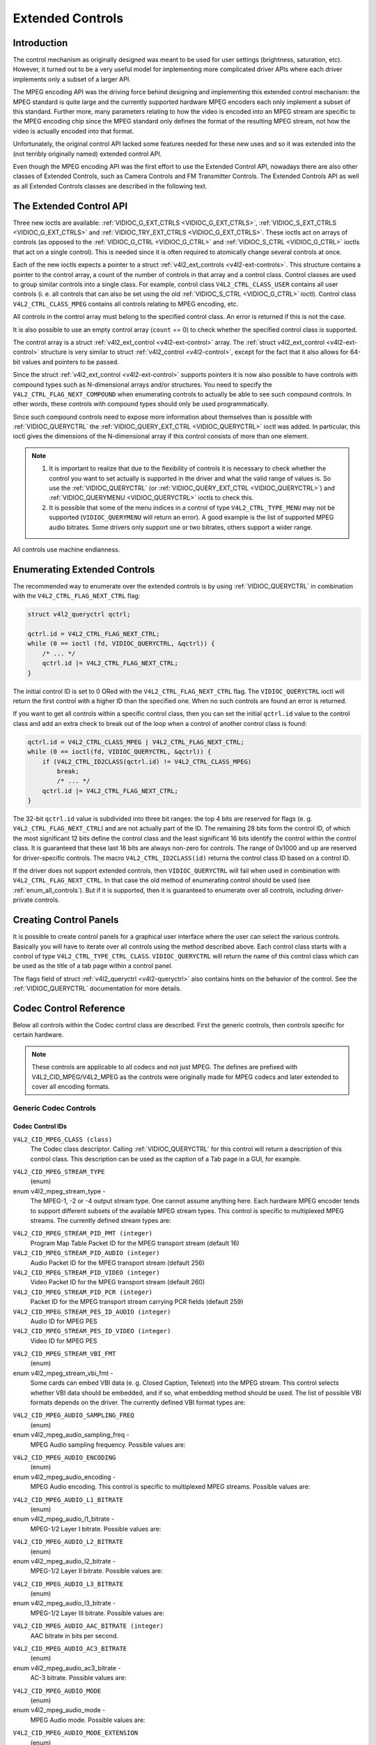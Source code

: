 .. -*- coding: utf-8; mode: rst -*-

.. _extended-controls:

*****************
Extended Controls
*****************


Introduction
============

The control mechanism as originally designed was meant to be used for
user settings (brightness, saturation, etc). However, it turned out to
be a very useful model for implementing more complicated driver APIs
where each driver implements only a subset of a larger API.

The MPEG encoding API was the driving force behind designing and
implementing this extended control mechanism: the MPEG standard is quite
large and the currently supported hardware MPEG encoders each only
implement a subset of this standard. Further more, many parameters
relating to how the video is encoded into an MPEG stream are specific to
the MPEG encoding chip since the MPEG standard only defines the format
of the resulting MPEG stream, not how the video is actually encoded into
that format.

Unfortunately, the original control API lacked some features needed for
these new uses and so it was extended into the (not terribly originally
named) extended control API.

Even though the MPEG encoding API was the first effort to use the
Extended Control API, nowadays there are also other classes of Extended
Controls, such as Camera Controls and FM Transmitter Controls. The
Extended Controls API as well as all Extended Controls classes are
described in the following text.


The Extended Control API
========================

Three new ioctls are available:
:ref:`VIDIOC_G_EXT_CTRLS <VIDIOC_G_EXT_CTRLS>`,
:ref:`VIDIOC_S_EXT_CTRLS <VIDIOC_G_EXT_CTRLS>` and
:ref:`VIDIOC_TRY_EXT_CTRLS <VIDIOC_G_EXT_CTRLS>`. These ioctls act
on arrays of controls (as opposed to the
:ref:`VIDIOC_G_CTRL <VIDIOC_G_CTRL>` and
:ref:`VIDIOC_S_CTRL <VIDIOC_G_CTRL>` ioctls that act on a single
control). This is needed since it is often required to atomically change
several controls at once.

Each of the new ioctls expects a pointer to a struct
:ref:`v4l2_ext_controls <v4l2-ext-controls>`. This structure
contains a pointer to the control array, a count of the number of
controls in that array and a control class. Control classes are used to
group similar controls into a single class. For example, control class
``V4L2_CTRL_CLASS_USER`` contains all user controls (i. e. all controls
that can also be set using the old :ref:`VIDIOC_S_CTRL <VIDIOC_G_CTRL>`
ioctl). Control class ``V4L2_CTRL_CLASS_MPEG`` contains all controls
relating to MPEG encoding, etc.

All controls in the control array must belong to the specified control
class. An error is returned if this is not the case.

It is also possible to use an empty control array (``count`` == 0) to check
whether the specified control class is supported.

The control array is a struct
:ref:`v4l2_ext_control <v4l2-ext-control>` array. The
:ref:`struct v4l2_ext_control <v4l2-ext-control>` structure is very similar to
struct :ref:`v4l2_control <v4l2-control>`, except for the fact that
it also allows for 64-bit values and pointers to be passed.

Since the struct :ref:`v4l2_ext_control <v4l2-ext-control>` supports
pointers it is now also possible to have controls with compound types
such as N-dimensional arrays and/or structures. You need to specify the
``V4L2_CTRL_FLAG_NEXT_COMPOUND`` when enumerating controls to actually
be able to see such compound controls. In other words, these controls
with compound types should only be used programmatically.

Since such compound controls need to expose more information about
themselves than is possible with
:ref:`VIDIOC_QUERYCTRL` the
:ref:`VIDIOC_QUERY_EXT_CTRL <VIDIOC_QUERYCTRL>` ioctl was added. In
particular, this ioctl gives the dimensions of the N-dimensional array
if this control consists of more than one element.

.. note::

   #. It is important to realize that due to the flexibility of controls it is
      necessary to check whether the control you want to set actually is
      supported in the driver and what the valid range of values is. So use
      the :ref:`VIDIOC_QUERYCTRL` (or :ref:`VIDIOC_QUERY_EXT_CTRL
      <VIDIOC_QUERYCTRL>`) and :ref:`VIDIOC_QUERYMENU <VIDIOC_QUERYCTRL>`
      ioctls to check this.

   #. It is possible that some of the menu indices in a control of
      type ``V4L2_CTRL_TYPE_MENU`` may not be supported (``VIDIOC_QUERYMENU``
      will return an error). A good example is the list of supported MPEG
      audio bitrates. Some drivers only support one or two bitrates, others
      support a wider range.

All controls use machine endianness.


Enumerating Extended Controls
=============================

The recommended way to enumerate over the extended controls is by using
:ref:`VIDIOC_QUERYCTRL` in combination with the
``V4L2_CTRL_FLAG_NEXT_CTRL`` flag:


.. code-block:: c

    struct v4l2_queryctrl qctrl;

    qctrl.id = V4L2_CTRL_FLAG_NEXT_CTRL;
    while (0 == ioctl (fd, VIDIOC_QUERYCTRL, &qctrl)) {
	/* ... */
	qctrl.id |= V4L2_CTRL_FLAG_NEXT_CTRL;
    }

The initial control ID is set to 0 ORed with the
``V4L2_CTRL_FLAG_NEXT_CTRL`` flag. The ``VIDIOC_QUERYCTRL`` ioctl will
return the first control with a higher ID than the specified one. When
no such controls are found an error is returned.

If you want to get all controls within a specific control class, then
you can set the initial ``qctrl.id`` value to the control class and add
an extra check to break out of the loop when a control of another
control class is found:


.. code-block:: c

    qctrl.id = V4L2_CTRL_CLASS_MPEG | V4L2_CTRL_FLAG_NEXT_CTRL;
    while (0 == ioctl(fd, VIDIOC_QUERYCTRL, &qctrl)) {
	if (V4L2_CTRL_ID2CLASS(qctrl.id) != V4L2_CTRL_CLASS_MPEG)
	    break;
	    /* ... */
	qctrl.id |= V4L2_CTRL_FLAG_NEXT_CTRL;
    }

The 32-bit ``qctrl.id`` value is subdivided into three bit ranges: the
top 4 bits are reserved for flags (e. g. ``V4L2_CTRL_FLAG_NEXT_CTRL``)
and are not actually part of the ID. The remaining 28 bits form the
control ID, of which the most significant 12 bits define the control
class and the least significant 16 bits identify the control within the
control class. It is guaranteed that these last 16 bits are always
non-zero for controls. The range of 0x1000 and up are reserved for
driver-specific controls. The macro ``V4L2_CTRL_ID2CLASS(id)`` returns
the control class ID based on a control ID.

If the driver does not support extended controls, then
``VIDIOC_QUERYCTRL`` will fail when used in combination with
``V4L2_CTRL_FLAG_NEXT_CTRL``. In that case the old method of enumerating
control should be used (see :ref:`enum_all_controls`). But if it is
supported, then it is guaranteed to enumerate over all controls,
including driver-private controls.


Creating Control Panels
=======================

It is possible to create control panels for a graphical user interface
where the user can select the various controls. Basically you will have
to iterate over all controls using the method described above. Each
control class starts with a control of type
``V4L2_CTRL_TYPE_CTRL_CLASS``. ``VIDIOC_QUERYCTRL`` will return the name
of this control class which can be used as the title of a tab page
within a control panel.

The flags field of struct :ref:`v4l2_queryctrl <v4l2-queryctrl>` also
contains hints on the behavior of the control. See the
:ref:`VIDIOC_QUERYCTRL` documentation for more
details.


.. _mpeg-controls:

Codec Control Reference
=======================

Below all controls within the Codec control class are described. First
the generic controls, then controls specific for certain hardware.

.. note::

   These controls are applicable to all codecs and not just MPEG. The
   defines are prefixed with V4L2_CID_MPEG/V4L2_MPEG as the controls
   were originally made for MPEG codecs and later extended to cover all
   encoding formats.


Generic Codec Controls
----------------------


.. _mpeg-control-id:

Codec Control IDs
^^^^^^^^^^^^^^^^^

``V4L2_CID_MPEG_CLASS (class)``
    The Codec class descriptor. Calling
    :ref:`VIDIOC_QUERYCTRL` for this control will
    return a description of this control class. This description can be
    used as the caption of a Tab page in a GUI, for example.

.. _v4l2-mpeg-stream-type:

``V4L2_CID_MPEG_STREAM_TYPE``
    (enum)

enum v4l2_mpeg_stream_type -
    The MPEG-1, -2 or -4 output stream type. One cannot assume anything
    here. Each hardware MPEG encoder tends to support different subsets
    of the available MPEG stream types. This control is specific to
    multiplexed MPEG streams. The currently defined stream types are:



.. flat-table::
    :header-rows:  0
    :stub-columns: 0


    -  .. row 1

       -  ``V4L2_MPEG_STREAM_TYPE_MPEG2_PS``

       -  MPEG-2 program stream

    -  .. row 2

       -  ``V4L2_MPEG_STREAM_TYPE_MPEG2_TS``

       -  MPEG-2 transport stream

    -  .. row 3

       -  ``V4L2_MPEG_STREAM_TYPE_MPEG1_SS``

       -  MPEG-1 system stream

    -  .. row 4

       -  ``V4L2_MPEG_STREAM_TYPE_MPEG2_DVD``

       -  MPEG-2 DVD-compatible stream

    -  .. row 5

       -  ``V4L2_MPEG_STREAM_TYPE_MPEG1_VCD``

       -  MPEG-1 VCD-compatible stream

    -  .. row 6

       -  ``V4L2_MPEG_STREAM_TYPE_MPEG2_SVCD``

       -  MPEG-2 SVCD-compatible stream



``V4L2_CID_MPEG_STREAM_PID_PMT (integer)``
    Program Map Table Packet ID for the MPEG transport stream (default
    16)

``V4L2_CID_MPEG_STREAM_PID_AUDIO (integer)``
    Audio Packet ID for the MPEG transport stream (default 256)

``V4L2_CID_MPEG_STREAM_PID_VIDEO (integer)``
    Video Packet ID for the MPEG transport stream (default 260)

``V4L2_CID_MPEG_STREAM_PID_PCR (integer)``
    Packet ID for the MPEG transport stream carrying PCR fields (default
    259)

``V4L2_CID_MPEG_STREAM_PES_ID_AUDIO (integer)``
    Audio ID for MPEG PES

``V4L2_CID_MPEG_STREAM_PES_ID_VIDEO (integer)``
    Video ID for MPEG PES

.. _v4l2-mpeg-stream-vbi-fmt:

``V4L2_CID_MPEG_STREAM_VBI_FMT``
    (enum)

enum v4l2_mpeg_stream_vbi_fmt -
    Some cards can embed VBI data (e. g. Closed Caption, Teletext) into
    the MPEG stream. This control selects whether VBI data should be
    embedded, and if so, what embedding method should be used. The list
    of possible VBI formats depends on the driver. The currently defined
    VBI format types are:



.. tabularcolumns:: |p{6 cm}|p{11.5cm}|

.. flat-table::
    :header-rows:  0
    :stub-columns: 0


    -  .. row 1

       -  ``V4L2_MPEG_STREAM_VBI_FMT_NONE``

       -  No VBI in the MPEG stream

    -  .. row 2

       -  ``V4L2_MPEG_STREAM_VBI_FMT_IVTV``

       -  VBI in private packets, IVTV format (documented in the kernel
	  sources in the file
	  ``Documentation/video4linux/cx2341x/README.vbi``)



.. _v4l2-mpeg-audio-sampling-freq:

``V4L2_CID_MPEG_AUDIO_SAMPLING_FREQ``
    (enum)

enum v4l2_mpeg_audio_sampling_freq -
    MPEG Audio sampling frequency. Possible values are:



.. flat-table::
    :header-rows:  0
    :stub-columns: 0


    -  .. row 1

       -  ``V4L2_MPEG_AUDIO_SAMPLING_FREQ_44100``

       -  44.1 kHz

    -  .. row 2

       -  ``V4L2_MPEG_AUDIO_SAMPLING_FREQ_48000``

       -  48 kHz

    -  .. row 3

       -  ``V4L2_MPEG_AUDIO_SAMPLING_FREQ_32000``

       -  32 kHz



.. _v4l2-mpeg-audio-encoding:

``V4L2_CID_MPEG_AUDIO_ENCODING``
    (enum)

enum v4l2_mpeg_audio_encoding -
    MPEG Audio encoding. This control is specific to multiplexed MPEG
    streams. Possible values are:



.. flat-table::
    :header-rows:  0
    :stub-columns: 0


    -  .. row 1

       -  ``V4L2_MPEG_AUDIO_ENCODING_LAYER_1``

       -  MPEG-1/2 Layer I encoding

    -  .. row 2

       -  ``V4L2_MPEG_AUDIO_ENCODING_LAYER_2``

       -  MPEG-1/2 Layer II encoding

    -  .. row 3

       -  ``V4L2_MPEG_AUDIO_ENCODING_LAYER_3``

       -  MPEG-1/2 Layer III encoding

    -  .. row 4

       -  ``V4L2_MPEG_AUDIO_ENCODING_AAC``

       -  MPEG-2/4 AAC (Advanced Audio Coding)

    -  .. row 5

       -  ``V4L2_MPEG_AUDIO_ENCODING_AC3``

       -  AC-3 aka ATSC A/52 encoding



.. _v4l2-mpeg-audio-l1-bitrate:

``V4L2_CID_MPEG_AUDIO_L1_BITRATE``
    (enum)

enum v4l2_mpeg_audio_l1_bitrate -
    MPEG-1/2 Layer I bitrate. Possible values are:



.. flat-table::
    :header-rows:  0
    :stub-columns: 0


    -  .. row 1

       -  ``V4L2_MPEG_AUDIO_L1_BITRATE_32K``

       -  32 kbit/s

    -  .. row 2

       -  ``V4L2_MPEG_AUDIO_L1_BITRATE_64K``

       -  64 kbit/s

    -  .. row 3

       -  ``V4L2_MPEG_AUDIO_L1_BITRATE_96K``

       -  96 kbit/s

    -  .. row 4

       -  ``V4L2_MPEG_AUDIO_L1_BITRATE_128K``

       -  128 kbit/s

    -  .. row 5

       -  ``V4L2_MPEG_AUDIO_L1_BITRATE_160K``

       -  160 kbit/s

    -  .. row 6

       -  ``V4L2_MPEG_AUDIO_L1_BITRATE_192K``

       -  192 kbit/s

    -  .. row 7

       -  ``V4L2_MPEG_AUDIO_L1_BITRATE_224K``

       -  224 kbit/s

    -  .. row 8

       -  ``V4L2_MPEG_AUDIO_L1_BITRATE_256K``

       -  256 kbit/s

    -  .. row 9

       -  ``V4L2_MPEG_AUDIO_L1_BITRATE_288K``

       -  288 kbit/s

    -  .. row 10

       -  ``V4L2_MPEG_AUDIO_L1_BITRATE_320K``

       -  320 kbit/s

    -  .. row 11

       -  ``V4L2_MPEG_AUDIO_L1_BITRATE_352K``

       -  352 kbit/s

    -  .. row 12

       -  ``V4L2_MPEG_AUDIO_L1_BITRATE_384K``

       -  384 kbit/s

    -  .. row 13

       -  ``V4L2_MPEG_AUDIO_L1_BITRATE_416K``

       -  416 kbit/s

    -  .. row 14

       -  ``V4L2_MPEG_AUDIO_L1_BITRATE_448K``

       -  448 kbit/s



.. _v4l2-mpeg-audio-l2-bitrate:

``V4L2_CID_MPEG_AUDIO_L2_BITRATE``
    (enum)

enum v4l2_mpeg_audio_l2_bitrate -
    MPEG-1/2 Layer II bitrate. Possible values are:



.. flat-table::
    :header-rows:  0
    :stub-columns: 0


    -  .. row 1

       -  ``V4L2_MPEG_AUDIO_L2_BITRATE_32K``

       -  32 kbit/s

    -  .. row 2

       -  ``V4L2_MPEG_AUDIO_L2_BITRATE_48K``

       -  48 kbit/s

    -  .. row 3

       -  ``V4L2_MPEG_AUDIO_L2_BITRATE_56K``

       -  56 kbit/s

    -  .. row 4

       -  ``V4L2_MPEG_AUDIO_L2_BITRATE_64K``

       -  64 kbit/s

    -  .. row 5

       -  ``V4L2_MPEG_AUDIO_L2_BITRATE_80K``

       -  80 kbit/s

    -  .. row 6

       -  ``V4L2_MPEG_AUDIO_L2_BITRATE_96K``

       -  96 kbit/s

    -  .. row 7

       -  ``V4L2_MPEG_AUDIO_L2_BITRATE_112K``

       -  112 kbit/s

    -  .. row 8

       -  ``V4L2_MPEG_AUDIO_L2_BITRATE_128K``

       -  128 kbit/s

    -  .. row 9

       -  ``V4L2_MPEG_AUDIO_L2_BITRATE_160K``

       -  160 kbit/s

    -  .. row 10

       -  ``V4L2_MPEG_AUDIO_L2_BITRATE_192K``

       -  192 kbit/s

    -  .. row 11

       -  ``V4L2_MPEG_AUDIO_L2_BITRATE_224K``

       -  224 kbit/s

    -  .. row 12

       -  ``V4L2_MPEG_AUDIO_L2_BITRATE_256K``

       -  256 kbit/s

    -  .. row 13

       -  ``V4L2_MPEG_AUDIO_L2_BITRATE_320K``

       -  320 kbit/s

    -  .. row 14

       -  ``V4L2_MPEG_AUDIO_L2_BITRATE_384K``

       -  384 kbit/s



.. _v4l2-mpeg-audio-l3-bitrate:

``V4L2_CID_MPEG_AUDIO_L3_BITRATE``
    (enum)

enum v4l2_mpeg_audio_l3_bitrate -
    MPEG-1/2 Layer III bitrate. Possible values are:



.. flat-table::
    :header-rows:  0
    :stub-columns: 0


    -  .. row 1

       -  ``V4L2_MPEG_AUDIO_L3_BITRATE_32K``

       -  32 kbit/s

    -  .. row 2

       -  ``V4L2_MPEG_AUDIO_L3_BITRATE_40K``

       -  40 kbit/s

    -  .. row 3

       -  ``V4L2_MPEG_AUDIO_L3_BITRATE_48K``

       -  48 kbit/s

    -  .. row 4

       -  ``V4L2_MPEG_AUDIO_L3_BITRATE_56K``

       -  56 kbit/s

    -  .. row 5

       -  ``V4L2_MPEG_AUDIO_L3_BITRATE_64K``

       -  64 kbit/s

    -  .. row 6

       -  ``V4L2_MPEG_AUDIO_L3_BITRATE_80K``

       -  80 kbit/s

    -  .. row 7

       -  ``V4L2_MPEG_AUDIO_L3_BITRATE_96K``

       -  96 kbit/s

    -  .. row 8

       -  ``V4L2_MPEG_AUDIO_L3_BITRATE_112K``

       -  112 kbit/s

    -  .. row 9

       -  ``V4L2_MPEG_AUDIO_L3_BITRATE_128K``

       -  128 kbit/s

    -  .. row 10

       -  ``V4L2_MPEG_AUDIO_L3_BITRATE_160K``

       -  160 kbit/s

    -  .. row 11

       -  ``V4L2_MPEG_AUDIO_L3_BITRATE_192K``

       -  192 kbit/s

    -  .. row 12

       -  ``V4L2_MPEG_AUDIO_L3_BITRATE_224K``

       -  224 kbit/s

    -  .. row 13

       -  ``V4L2_MPEG_AUDIO_L3_BITRATE_256K``

       -  256 kbit/s

    -  .. row 14

       -  ``V4L2_MPEG_AUDIO_L3_BITRATE_320K``

       -  320 kbit/s



``V4L2_CID_MPEG_AUDIO_AAC_BITRATE (integer)``
    AAC bitrate in bits per second.

.. _v4l2-mpeg-audio-ac3-bitrate:

``V4L2_CID_MPEG_AUDIO_AC3_BITRATE``
    (enum)

enum v4l2_mpeg_audio_ac3_bitrate -
    AC-3 bitrate. Possible values are:



.. flat-table::
    :header-rows:  0
    :stub-columns: 0


    -  .. row 1

       -  ``V4L2_MPEG_AUDIO_AC3_BITRATE_32K``

       -  32 kbit/s

    -  .. row 2

       -  ``V4L2_MPEG_AUDIO_AC3_BITRATE_40K``

       -  40 kbit/s

    -  .. row 3

       -  ``V4L2_MPEG_AUDIO_AC3_BITRATE_48K``

       -  48 kbit/s

    -  .. row 4

       -  ``V4L2_MPEG_AUDIO_AC3_BITRATE_56K``

       -  56 kbit/s

    -  .. row 5

       -  ``V4L2_MPEG_AUDIO_AC3_BITRATE_64K``

       -  64 kbit/s

    -  .. row 6

       -  ``V4L2_MPEG_AUDIO_AC3_BITRATE_80K``

       -  80 kbit/s

    -  .. row 7

       -  ``V4L2_MPEG_AUDIO_AC3_BITRATE_96K``

       -  96 kbit/s

    -  .. row 8

       -  ``V4L2_MPEG_AUDIO_AC3_BITRATE_112K``

       -  112 kbit/s

    -  .. row 9

       -  ``V4L2_MPEG_AUDIO_AC3_BITRATE_128K``

       -  128 kbit/s

    -  .. row 10

       -  ``V4L2_MPEG_AUDIO_AC3_BITRATE_160K``

       -  160 kbit/s

    -  .. row 11

       -  ``V4L2_MPEG_AUDIO_AC3_BITRATE_192K``

       -  192 kbit/s

    -  .. row 12

       -  ``V4L2_MPEG_AUDIO_AC3_BITRATE_224K``

       -  224 kbit/s

    -  .. row 13

       -  ``V4L2_MPEG_AUDIO_AC3_BITRATE_256K``

       -  256 kbit/s

    -  .. row 14

       -  ``V4L2_MPEG_AUDIO_AC3_BITRATE_320K``

       -  320 kbit/s

    -  .. row 15

       -  ``V4L2_MPEG_AUDIO_AC3_BITRATE_384K``

       -  384 kbit/s

    -  .. row 16

       -  ``V4L2_MPEG_AUDIO_AC3_BITRATE_448K``

       -  448 kbit/s

    -  .. row 17

       -  ``V4L2_MPEG_AUDIO_AC3_BITRATE_512K``

       -  512 kbit/s

    -  .. row 18

       -  ``V4L2_MPEG_AUDIO_AC3_BITRATE_576K``

       -  576 kbit/s

    -  .. row 19

       -  ``V4L2_MPEG_AUDIO_AC3_BITRATE_640K``

       -  640 kbit/s



.. _v4l2-mpeg-audio-mode:

``V4L2_CID_MPEG_AUDIO_MODE``
    (enum)

enum v4l2_mpeg_audio_mode -
    MPEG Audio mode. Possible values are:



.. flat-table::
    :header-rows:  0
    :stub-columns: 0


    -  .. row 1

       -  ``V4L2_MPEG_AUDIO_MODE_STEREO``

       -  Stereo

    -  .. row 2

       -  ``V4L2_MPEG_AUDIO_MODE_JOINT_STEREO``

       -  Joint Stereo

    -  .. row 3

       -  ``V4L2_MPEG_AUDIO_MODE_DUAL``

       -  Bilingual

    -  .. row 4

       -  ``V4L2_MPEG_AUDIO_MODE_MONO``

       -  Mono



.. _v4l2-mpeg-audio-mode-extension:

``V4L2_CID_MPEG_AUDIO_MODE_EXTENSION``
    (enum)

enum v4l2_mpeg_audio_mode_extension -
    Joint Stereo audio mode extension. In Layer I and II they indicate
    which subbands are in intensity stereo. All other subbands are coded
    in stereo. Layer III is not (yet) supported. Possible values are:



.. flat-table::
    :header-rows:  0
    :stub-columns: 0


    -  .. row 1

       -  ``V4L2_MPEG_AUDIO_MODE_EXTENSION_BOUND_4``

       -  Subbands 4-31 in intensity stereo

    -  .. row 2

       -  ``V4L2_MPEG_AUDIO_MODE_EXTENSION_BOUND_8``

       -  Subbands 8-31 in intensity stereo

    -  .. row 3

       -  ``V4L2_MPEG_AUDIO_MODE_EXTENSION_BOUND_12``

       -  Subbands 12-31 in intensity stereo

    -  .. row 4

       -  ``V4L2_MPEG_AUDIO_MODE_EXTENSION_BOUND_16``

       -  Subbands 16-31 in intensity stereo



.. _v4l2-mpeg-audio-emphasis:

``V4L2_CID_MPEG_AUDIO_EMPHASIS``
    (enum)

enum v4l2_mpeg_audio_emphasis -
    Audio Emphasis. Possible values are:



.. flat-table::
    :header-rows:  0
    :stub-columns: 0


    -  .. row 1

       -  ``V4L2_MPEG_AUDIO_EMPHASIS_NONE``

       -  None

    -  .. row 2

       -  ``V4L2_MPEG_AUDIO_EMPHASIS_50_DIV_15_uS``

       -  50/15 microsecond emphasis

    -  .. row 3

       -  ``V4L2_MPEG_AUDIO_EMPHASIS_CCITT_J17``

       -  CCITT J.17



.. _v4l2-mpeg-audio-crc:

``V4L2_CID_MPEG_AUDIO_CRC``
    (enum)

enum v4l2_mpeg_audio_crc -
    CRC method. Possible values are:



.. flat-table::
    :header-rows:  0
    :stub-columns: 0


    -  .. row 1

       -  ``V4L2_MPEG_AUDIO_CRC_NONE``

       -  None

    -  .. row 2

       -  ``V4L2_MPEG_AUDIO_CRC_CRC16``

       -  16 bit parity check



``V4L2_CID_MPEG_AUDIO_MUTE (boolean)``
    Mutes the audio when capturing. This is not done by muting audio
    hardware, which can still produce a slight hiss, but in the encoder
    itself, guaranteeing a fixed and reproducible audio bitstream. 0 =
    unmuted, 1 = muted.

.. _v4l2-mpeg-audio-dec-playback:

``V4L2_CID_MPEG_AUDIO_DEC_PLAYBACK``
    (enum)

enum v4l2_mpeg_audio_dec_playback -
    Determines how monolingual audio should be played back. Possible
    values are:



.. tabularcolumns:: |p{9.0cm}|p{8.5cm}|

.. flat-table::
    :header-rows:  0
    :stub-columns: 0


    -  .. row 1

       -  ``V4L2_MPEG_AUDIO_DEC_PLAYBACK_AUTO``

       -  Automatically determines the best playback mode.

    -  .. row 2

       -  ``V4L2_MPEG_AUDIO_DEC_PLAYBACK_STEREO``

       -  Stereo playback.

    -  .. row 3

       -  ``V4L2_MPEG_AUDIO_DEC_PLAYBACK_LEFT``

       -  Left channel playback.

    -  .. row 4

       -  ``V4L2_MPEG_AUDIO_DEC_PLAYBACK_RIGHT``

       -  Right channel playback.

    -  .. row 5

       -  ``V4L2_MPEG_AUDIO_DEC_PLAYBACK_MONO``

       -  Mono playback.

    -  .. row 6

       -  ``V4L2_MPEG_AUDIO_DEC_PLAYBACK_SWAPPED_STEREO``

       -  Stereo playback with swapped left and right channels.



.. _v4l2-mpeg-audio-dec-multilingual-playback:

``V4L2_CID_MPEG_AUDIO_DEC_MULTILINGUAL_PLAYBACK``
    (enum)

enum v4l2_mpeg_audio_dec_playback -
    Determines how multilingual audio should be played back.

.. _v4l2-mpeg-video-encoding:

``V4L2_CID_MPEG_VIDEO_ENCODING``
    (enum)

enum v4l2_mpeg_video_encoding -
    MPEG Video encoding method. This control is specific to multiplexed
    MPEG streams. Possible values are:



.. flat-table::
    :header-rows:  0
    :stub-columns: 0


    -  .. row 1

       -  ``V4L2_MPEG_VIDEO_ENCODING_MPEG_1``

       -  MPEG-1 Video encoding

    -  .. row 2

       -  ``V4L2_MPEG_VIDEO_ENCODING_MPEG_2``

       -  MPEG-2 Video encoding

    -  .. row 3

       -  ``V4L2_MPEG_VIDEO_ENCODING_MPEG_4_AVC``

       -  MPEG-4 AVC (H.264) Video encoding



.. _v4l2-mpeg-video-aspect:

``V4L2_CID_MPEG_VIDEO_ASPECT``
    (enum)

enum v4l2_mpeg_video_aspect -
    Video aspect. Possible values are:



.. flat-table::
    :header-rows:  0
    :stub-columns: 0


    -  .. row 1

       -  ``V4L2_MPEG_VIDEO_ASPECT_1x1``

    -  .. row 2

       -  ``V4L2_MPEG_VIDEO_ASPECT_4x3``

    -  .. row 3

       -  ``V4L2_MPEG_VIDEO_ASPECT_16x9``

    -  .. row 4

       -  ``V4L2_MPEG_VIDEO_ASPECT_221x100``



``V4L2_CID_MPEG_VIDEO_B_FRAMES (integer)``
    Number of B-Frames (default 2)

``V4L2_CID_MPEG_VIDEO_GOP_SIZE (integer)``
    GOP size (default 12)

``V4L2_CID_MPEG_VIDEO_GOP_CLOSURE (boolean)``
    GOP closure (default 1)

``V4L2_CID_MPEG_VIDEO_PULLDOWN (boolean)``
    Enable 3:2 pulldown (default 0)

.. _v4l2-mpeg-video-bitrate-mode:

``V4L2_CID_MPEG_VIDEO_BITRATE_MODE``
    (enum)

enum v4l2_mpeg_video_bitrate_mode -
    Video bitrate mode. Possible values are:



.. flat-table::
    :header-rows:  0
    :stub-columns: 0


    -  .. row 1

       -  ``V4L2_MPEG_VIDEO_BITRATE_MODE_VBR``

       -  Variable bitrate

    -  .. row 2

       -  ``V4L2_MPEG_VIDEO_BITRATE_MODE_CBR``

       -  Constant bitrate



``V4L2_CID_MPEG_VIDEO_BITRATE (integer)``
    Video bitrate in bits per second.

``V4L2_CID_MPEG_VIDEO_BITRATE_PEAK (integer)``
    Peak video bitrate in bits per second. Must be larger or equal to
    the average video bitrate. It is ignored if the video bitrate mode
    is set to constant bitrate.

``V4L2_CID_MPEG_VIDEO_TEMPORAL_DECIMATION (integer)``
    For every captured frame, skip this many subsequent frames (default
    0).

``V4L2_CID_MPEG_VIDEO_MUTE (boolean)``
    "Mutes" the video to a fixed color when capturing. This is useful
    for testing, to produce a fixed video bitstream. 0 = unmuted, 1 =
    muted.

``V4L2_CID_MPEG_VIDEO_MUTE_YUV (integer)``
    Sets the "mute" color of the video. The supplied 32-bit integer is
    interpreted as follows (bit 0 = least significant bit):



.. flat-table::
    :header-rows:  0
    :stub-columns: 0


    -  .. row 1

       -  Bit 0:7

       -  V chrominance information

    -  .. row 2

       -  Bit 8:15

       -  U chrominance information

    -  .. row 3

       -  Bit 16:23

       -  Y luminance information

    -  .. row 4

       -  Bit 24:31

       -  Must be zero.



.. _v4l2-mpeg-video-dec-pts:

``V4L2_CID_MPEG_VIDEO_DEC_PTS (integer64)``
    This read-only control returns the 33-bit video Presentation Time
    Stamp as defined in ITU T-REC-H.222.0 and ISO/IEC 13818-1 of the
    currently displayed frame. This is the same PTS as is used in
    :ref:`VIDIOC_DECODER_CMD`.

.. _v4l2-mpeg-video-dec-frame:

``V4L2_CID_MPEG_VIDEO_DEC_FRAME (integer64)``
    This read-only control returns the frame counter of the frame that
    is currently displayed (decoded). This value is reset to 0 whenever
    the decoder is started.

``V4L2_CID_MPEG_VIDEO_DECODER_SLICE_INTERFACE (boolean)``
    If enabled the decoder expects to receive a single slice per buffer,
    otherwise the decoder expects a single frame in per buffer.
    Applicable to the decoder, all codecs.

``V4L2_CID_MPEG_VIDEO_H264_VUI_SAR_ENABLE (boolean)``
    Enable writing sample aspect ratio in the Video Usability
    Information. Applicable to the H264 encoder.

.. _v4l2-mpeg-video-h264-vui-sar-idc:

``V4L2_CID_MPEG_VIDEO_H264_VUI_SAR_IDC``
    (enum)

enum v4l2_mpeg_video_h264_vui_sar_idc -
    VUI sample aspect ratio indicator for H.264 encoding. The value is
    defined in the table E-1 in the standard. Applicable to the H264
    encoder.



.. flat-table::
    :header-rows:  0
    :stub-columns: 0


    -  .. row 1

       -  ``V4L2_MPEG_VIDEO_H264_VUI_SAR_IDC_UNSPECIFIED``

       -  Unspecified

    -  .. row 2

       -  ``V4L2_MPEG_VIDEO_H264_VUI_SAR_IDC_1x1``

       -  1x1

    -  .. row 3

       -  ``V4L2_MPEG_VIDEO_H264_VUI_SAR_IDC_12x11``

       -  12x11

    -  .. row 4

       -  ``V4L2_MPEG_VIDEO_H264_VUI_SAR_IDC_10x11``

       -  10x11

    -  .. row 5

       -  ``V4L2_MPEG_VIDEO_H264_VUI_SAR_IDC_16x11``

       -  16x11

    -  .. row 6

       -  ``V4L2_MPEG_VIDEO_H264_VUI_SAR_IDC_40x33``

       -  40x33

    -  .. row 7

       -  ``V4L2_MPEG_VIDEO_H264_VUI_SAR_IDC_24x11``

       -  24x11

    -  .. row 8

       -  ``V4L2_MPEG_VIDEO_H264_VUI_SAR_IDC_20x11``

       -  20x11

    -  .. row 9

       -  ``V4L2_MPEG_VIDEO_H264_VUI_SAR_IDC_32x11``

       -  32x11

    -  .. row 10

       -  ``V4L2_MPEG_VIDEO_H264_VUI_SAR_IDC_80x33``

       -  80x33

    -  .. row 11

       -  ``V4L2_MPEG_VIDEO_H264_VUI_SAR_IDC_18x11``

       -  18x11

    -  .. row 12

       -  ``V4L2_MPEG_VIDEO_H264_VUI_SAR_IDC_15x11``

       -  15x11

    -  .. row 13

       -  ``V4L2_MPEG_VIDEO_H264_VUI_SAR_IDC_64x33``

       -  64x33

    -  .. row 14

       -  ``V4L2_MPEG_VIDEO_H264_VUI_SAR_IDC_160x99``

       -  160x99

    -  .. row 15

       -  ``V4L2_MPEG_VIDEO_H264_VUI_SAR_IDC_4x3``

       -  4x3

    -  .. row 16

       -  ``V4L2_MPEG_VIDEO_H264_VUI_SAR_IDC_3x2``

       -  3x2

    -  .. row 17

       -  ``V4L2_MPEG_VIDEO_H264_VUI_SAR_IDC_2x1``

       -  2x1

    -  .. row 18

       -  ``V4L2_MPEG_VIDEO_H264_VUI_SAR_IDC_EXTENDED``

       -  Extended SAR



``V4L2_CID_MPEG_VIDEO_H264_VUI_EXT_SAR_WIDTH (integer)``
    Extended sample aspect ratio width for H.264 VUI encoding.
    Applicable to the H264 encoder.

``V4L2_CID_MPEG_VIDEO_H264_VUI_EXT_SAR_HEIGHT (integer)``
    Extended sample aspect ratio height for H.264 VUI encoding.
    Applicable to the H264 encoder.

.. _v4l2-mpeg-video-h264-level:

``V4L2_CID_MPEG_VIDEO_H264_LEVEL``
    (enum)

enum v4l2_mpeg_video_h264_level -
    The level information for the H264 video elementary stream.
    Applicable to the H264 encoder. Possible values are:



.. flat-table::
    :header-rows:  0
    :stub-columns: 0


    -  .. row 1

       -  ``V4L2_MPEG_VIDEO_H264_LEVEL_1_0``

       -  Level 1.0

    -  .. row 2

       -  ``V4L2_MPEG_VIDEO_H264_LEVEL_1B``

       -  Level 1B

    -  .. row 3

       -  ``V4L2_MPEG_VIDEO_H264_LEVEL_1_1``

       -  Level 1.1

    -  .. row 4

       -  ``V4L2_MPEG_VIDEO_H264_LEVEL_1_2``

       -  Level 1.2

    -  .. row 5

       -  ``V4L2_MPEG_VIDEO_H264_LEVEL_1_3``

       -  Level 1.3

    -  .. row 6

       -  ``V4L2_MPEG_VIDEO_H264_LEVEL_2_0``

       -  Level 2.0

    -  .. row 7

       -  ``V4L2_MPEG_VIDEO_H264_LEVEL_2_1``

       -  Level 2.1

    -  .. row 8

       -  ``V4L2_MPEG_VIDEO_H264_LEVEL_2_2``

       -  Level 2.2

    -  .. row 9

       -  ``V4L2_MPEG_VIDEO_H264_LEVEL_3_0``

       -  Level 3.0

    -  .. row 10

       -  ``V4L2_MPEG_VIDEO_H264_LEVEL_3_1``

       -  Level 3.1

    -  .. row 11

       -  ``V4L2_MPEG_VIDEO_H264_LEVEL_3_2``

       -  Level 3.2

    -  .. row 12

       -  ``V4L2_MPEG_VIDEO_H264_LEVEL_4_0``

       -  Level 4.0

    -  .. row 13

       -  ``V4L2_MPEG_VIDEO_H264_LEVEL_4_1``

       -  Level 4.1

    -  .. row 14

       -  ``V4L2_MPEG_VIDEO_H264_LEVEL_4_2``

       -  Level 4.2

    -  .. row 15

       -  ``V4L2_MPEG_VIDEO_H264_LEVEL_5_0``

       -  Level 5.0

    -  .. row 16

       -  ``V4L2_MPEG_VIDEO_H264_LEVEL_5_1``

       -  Level 5.1



.. _v4l2-mpeg-video-mpeg4-level:

``V4L2_CID_MPEG_VIDEO_MPEG4_LEVEL``
    (enum)

enum v4l2_mpeg_video_mpeg4_level -
    The level information for the MPEG4 elementary stream. Applicable to
    the MPEG4 encoder. Possible values are:



.. flat-table::
    :header-rows:  0
    :stub-columns: 0


    -  .. row 1

       -  ``V4L2_MPEG_VIDEO_LEVEL_0``

       -  Level 0

    -  .. row 2

       -  ``V4L2_MPEG_VIDEO_LEVEL_0B``

       -  Level 0b

    -  .. row 3

       -  ``V4L2_MPEG_VIDEO_LEVEL_1``

       -  Level 1

    -  .. row 4

       -  ``V4L2_MPEG_VIDEO_LEVEL_2``

       -  Level 2

    -  .. row 5

       -  ``V4L2_MPEG_VIDEO_LEVEL_3``

       -  Level 3

    -  .. row 6

       -  ``V4L2_MPEG_VIDEO_LEVEL_3B``

       -  Level 3b

    -  .. row 7

       -  ``V4L2_MPEG_VIDEO_LEVEL_4``

       -  Level 4

    -  .. row 8

       -  ``V4L2_MPEG_VIDEO_LEVEL_5``

       -  Level 5



.. _v4l2-mpeg-video-h264-profile:

``V4L2_CID_MPEG_VIDEO_H264_PROFILE``
    (enum)

enum v4l2_mpeg_video_h264_profile -
    The profile information for H264. Applicable to the H264 encoder.
    Possible values are:



.. flat-table::
    :header-rows:  0
    :stub-columns: 0


    -  .. row 1

       -  ``V4L2_MPEG_VIDEO_H264_PROFILE_BASELINE``

       -  Baseline profile

    -  .. row 2

       -  ``V4L2_MPEG_VIDEO_H264_PROFILE_CONSTRAINED_BASELINE``

       -  Constrained Baseline profile

    -  .. row 3

       -  ``V4L2_MPEG_VIDEO_H264_PROFILE_MAIN``

       -  Main profile

    -  .. row 4

       -  ``V4L2_MPEG_VIDEO_H264_PROFILE_EXTENDED``

       -  Extended profile

    -  .. row 5

       -  ``V4L2_MPEG_VIDEO_H264_PROFILE_HIGH``

       -  High profile

    -  .. row 6

       -  ``V4L2_MPEG_VIDEO_H264_PROFILE_HIGH_10``

       -  High 10 profile

    -  .. row 7

       -  ``V4L2_MPEG_VIDEO_H264_PROFILE_HIGH_422``

       -  High 422 profile

    -  .. row 8

       -  ``V4L2_MPEG_VIDEO_H264_PROFILE_HIGH_444_PREDICTIVE``

       -  High 444 Predictive profile

    -  .. row 9

       -  ``V4L2_MPEG_VIDEO_H264_PROFILE_HIGH_10_INTRA``

       -  High 10 Intra profile

    -  .. row 10

       -  ``V4L2_MPEG_VIDEO_H264_PROFILE_HIGH_422_INTRA``

       -  High 422 Intra profile

    -  .. row 11

       -  ``V4L2_MPEG_VIDEO_H264_PROFILE_HIGH_444_INTRA``

       -  High 444 Intra profile

    -  .. row 12

       -  ``V4L2_MPEG_VIDEO_H264_PROFILE_CAVLC_444_INTRA``

       -  CAVLC 444 Intra profile

    -  .. row 13

       -  ``V4L2_MPEG_VIDEO_H264_PROFILE_SCALABLE_BASELINE``

       -  Scalable Baseline profile

    -  .. row 14

       -  ``V4L2_MPEG_VIDEO_H264_PROFILE_SCALABLE_HIGH``

       -  Scalable High profile

    -  .. row 15

       -  ``V4L2_MPEG_VIDEO_H264_PROFILE_SCALABLE_HIGH_INTRA``

       -  Scalable High Intra profile

    -  .. row 16

       -  ``V4L2_MPEG_VIDEO_H264_PROFILE_STEREO_HIGH``

       -  Stereo High profile

    -  .. row 17

       -  ``V4L2_MPEG_VIDEO_H264_PROFILE_MULTIVIEW_HIGH``

       -  Multiview High profile



.. _v4l2-mpeg-video-mpeg4-profile:

``V4L2_CID_MPEG_VIDEO_MPEG4_PROFILE``
    (enum)

enum v4l2_mpeg_video_mpeg4_profile -
    The profile information for MPEG4. Applicable to the MPEG4 encoder.
    Possible values are:



.. flat-table::
    :header-rows:  0
    :stub-columns: 0


    -  .. row 1

       -  ``V4L2_MPEG_VIDEO_PROFILE_SIMPLE``

       -  Simple profile

    -  .. row 2

       -  ``V4L2_MPEG_VIDEO_PROFILE_ADVANCED_SIMPLE``

       -  Advanced Simple profile

    -  .. row 3

       -  ``V4L2_MPEG_VIDEO_PROFILE_CORE``

       -  Core profile

    -  .. row 4

       -  ``V4L2_MPEG_VIDEO_PROFILE_SIMPLE_SCALABLE``

       -  Simple Scalable profile

    -  .. row 5

       -  ``V4L2_MPEG_VIDEO_PROFILE_ADVANCED_CODING_EFFICIENCY``

       -



``V4L2_CID_MPEG_VIDEO_MAX_REF_PIC (integer)``
    The maximum number of reference pictures used for encoding.
    Applicable to the encoder.

.. _v4l2-mpeg-video-multi-slice-mode:

``V4L2_CID_MPEG_VIDEO_MULTI_SLICE_MODE``
    (enum)

enum v4l2_mpeg_video_multi_slice_mode -
    Determines how the encoder should handle division of frame into
    slices. Applicable to the encoder. Possible values are:



.. tabularcolumns:: |p{8.7cm}|p{8.8cm}|

.. flat-table::
    :header-rows:  0
    :stub-columns: 0


    -  .. row 1

       -  ``V4L2_MPEG_VIDEO_MULTI_SLICE_MODE_SINGLE``

       -  Single slice per frame.

    -  .. row 2

       -  ``V4L2_MPEG_VIDEO_MULTI_SLICE_MODE_MAX_MB``

       -  Multiple slices with set maximum number of macroblocks per slice.

    -  .. row 3

       -  ``V4L2_MPEG_VIDEO_MULTI_SLICE_MODE_MAX_BYTES``

       -  Multiple slice with set maximum size in bytes per slice.



``V4L2_CID_MPEG_VIDEO_MULTI_SLICE_MAX_MB (integer)``
    The maximum number of macroblocks in a slice. Used when
    ``V4L2_CID_MPEG_VIDEO_MULTI_SLICE_MODE`` is set to
    ``V4L2_MPEG_VIDEO_MULTI_SLICE_MODE_MAX_MB``. Applicable to the
    encoder.

``V4L2_CID_MPEG_VIDEO_MULTI_SLICE_MAX_BYTES (integer)``
    The maximum size of a slice in bytes. Used when
    ``V4L2_CID_MPEG_VIDEO_MULTI_SLICE_MODE`` is set to
    ``V4L2_MPEG_VIDEO_MULTI_SLICE_MODE_MAX_BYTES``. Applicable to the
    encoder.

.. _v4l2-mpeg-video-h264-loop-filter-mode:

``V4L2_CID_MPEG_VIDEO_H264_LOOP_FILTER_MODE``
    (enum)

enum v4l2_mpeg_video_h264_loop_filter_mode -
    Loop filter mode for H264 encoder. Possible values are:



.. tabularcolumns:: |p{14.0cm}|p{3.5cm}|

.. flat-table::
    :header-rows:  0
    :stub-columns: 0

    -  .. row 1

       -  ``V4L2_MPEG_VIDEO_H264_LOOP_FILTER_MODE_ENABLED``

       -  Loop filter is enabled.

    -  .. row 2

       -  ``V4L2_MPEG_VIDEO_H264_LOOP_FILTER_MODE_DISABLED``

       -  Loop filter is disabled.

    -  .. row 3

       -  ``V4L2_MPEG_VIDEO_H264_LOOP_FILTER_MODE_DISABLED_AT_SLICE_BOUNDARY``

       -  Loop filter is disabled at the slice boundary.



``V4L2_CID_MPEG_VIDEO_H264_LOOP_FILTER_ALPHA (integer)``
    Loop filter alpha coefficient, defined in the H264 standard.
    Applicable to the H264 encoder.

``V4L2_CID_MPEG_VIDEO_H264_LOOP_FILTER_BETA (integer)``
    Loop filter beta coefficient, defined in the H264 standard.
    Applicable to the H264 encoder.

.. _v4l2-mpeg-video-h264-entropy-mode:

``V4L2_CID_MPEG_VIDEO_H264_ENTROPY_MODE``
    (enum)

enum v4l2_mpeg_video_h264_entropy_mode -
    Entropy coding mode for H264 - CABAC/CAVALC. Applicable to the H264
    encoder. Possible values are:



.. flat-table::
    :header-rows:  0
    :stub-columns: 0


    -  .. row 1

       -  ``V4L2_MPEG_VIDEO_H264_ENTROPY_MODE_CAVLC``

       -  Use CAVLC entropy coding.

    -  .. row 2

       -  ``V4L2_MPEG_VIDEO_H264_ENTROPY_MODE_CABAC``

       -  Use CABAC entropy coding.



``V4L2_CID_MPEG_VIDEO_H264_8X8_TRANSFORM (boolean)``
    Enable 8X8 transform for H264. Applicable to the H264 encoder.

``V4L2_CID_MPEG_VIDEO_CYCLIC_INTRA_REFRESH_MB (integer)``
    Cyclic intra macroblock refresh. This is the number of continuous
    macroblocks refreshed every frame. Each frame a successive set of
    macroblocks is refreshed until the cycle completes and starts from
    the top of the frame. Applicable to H264, H263 and MPEG4 encoder.

``V4L2_CID_MPEG_VIDEO_FRAME_RC_ENABLE (boolean)``
    Frame level rate control enable. If this control is disabled then
    the quantization parameter for each frame type is constant and set
    with appropriate controls (e.g.
    ``V4L2_CID_MPEG_VIDEO_H263_I_FRAME_QP``). If frame rate control is
    enabled then quantization parameter is adjusted to meet the chosen
    bitrate. Minimum and maximum value for the quantization parameter
    can be set with appropriate controls (e.g.
    ``V4L2_CID_MPEG_VIDEO_H263_MIN_QP``). Applicable to encoders.

``V4L2_CID_MPEG_VIDEO_MB_RC_ENABLE (boolean)``
    Macroblock level rate control enable. Applicable to the MPEG4 and
    H264 encoders.

``V4L2_CID_MPEG_VIDEO_MPEG4_QPEL (boolean)``
    Quarter pixel motion estimation for MPEG4. Applicable to the MPEG4
    encoder.

``V4L2_CID_MPEG_VIDEO_H263_I_FRAME_QP (integer)``
    Quantization parameter for an I frame for H263. Valid range: from 1
    to 31.

``V4L2_CID_MPEG_VIDEO_H263_MIN_QP (integer)``
    Minimum quantization parameter for H263. Valid range: from 1 to 31.

``V4L2_CID_MPEG_VIDEO_H263_MAX_QP (integer)``
    Maximum quantization parameter for H263. Valid range: from 1 to 31.

``V4L2_CID_MPEG_VIDEO_H263_P_FRAME_QP (integer)``
    Quantization parameter for an P frame for H263. Valid range: from 1
    to 31.

``V4L2_CID_MPEG_VIDEO_H263_B_FRAME_QP (integer)``
    Quantization parameter for an B frame for H263. Valid range: from 1
    to 31.

``V4L2_CID_MPEG_VIDEO_H264_I_FRAME_QP (integer)``
    Quantization parameter for an I frame for H264. Valid range: from 0
    to 51.

``V4L2_CID_MPEG_VIDEO_H264_MIN_QP (integer)``
    Minimum quantization parameter for H264. Valid range: from 0 to 51.

``V4L2_CID_MPEG_VIDEO_H264_MAX_QP (integer)``
    Maximum quantization parameter for H264. Valid range: from 0 to 51.

``V4L2_CID_MPEG_VIDEO_H264_P_FRAME_QP (integer)``
    Quantization parameter for an P frame for H264. Valid range: from 0
    to 51.

``V4L2_CID_MPEG_VIDEO_H264_B_FRAME_QP (integer)``
    Quantization parameter for an B frame for H264. Valid range: from 0
    to 51.

``V4L2_CID_MPEG_VIDEO_MPEG4_I_FRAME_QP (integer)``
    Quantization parameter for an I frame for MPEG4. Valid range: from 1
    to 31.

``V4L2_CID_MPEG_VIDEO_MPEG4_MIN_QP (integer)``
    Minimum quantization parameter for MPEG4. Valid range: from 1 to 31.

``V4L2_CID_MPEG_VIDEO_MPEG4_MAX_QP (integer)``
    Maximum quantization parameter for MPEG4. Valid range: from 1 to 31.

``V4L2_CID_MPEG_VIDEO_MPEG4_P_FRAME_QP (integer)``
    Quantization parameter for an P frame for MPEG4. Valid range: from 1
    to 31.

``V4L2_CID_MPEG_VIDEO_MPEG4_B_FRAME_QP (integer)``
    Quantization parameter for an B frame for MPEG4. Valid range: from 1
    to 31.

``V4L2_CID_MPEG_VIDEO_VBV_SIZE (integer)``
    The Video Buffer Verifier size in kilobytes, it is used as a
    limitation of frame skip. The VBV is defined in the standard as a
    mean to verify that the produced stream will be successfully
    decoded. The standard describes it as "Part of a hypothetical
    decoder that is conceptually connected to the output of the encoder.
    Its purpose is to provide a constraint on the variability of the
    data rate that an encoder or editing process may produce.".
    Applicable to the MPEG1, MPEG2, MPEG4 encoders.

.. _v4l2-mpeg-video-vbv-delay:

``V4L2_CID_MPEG_VIDEO_VBV_DELAY (integer)``
    Sets the initial delay in milliseconds for VBV buffer control.

.. _v4l2-mpeg-video-hor-search-range:

``V4L2_CID_MPEG_VIDEO_MV_H_SEARCH_RANGE (integer)``
    Horizontal search range defines maximum horizontal search area in
    pixels to search and match for the present Macroblock (MB) in the
    reference picture. This V4L2 control macro is used to set horizontal
    search range for motion estimation module in video encoder.

.. _v4l2-mpeg-video-vert-search-range:

``V4L2_CID_MPEG_VIDEO_MV_V_SEARCH_RANGE (integer)``
    Vertical search range defines maximum vertical search area in pixels
    to search and match for the present Macroblock (MB) in the reference
    picture. This V4L2 control macro is used to set vertical search
    range for motion estimation module in video encoder.

.. _v4l2-mpeg-video-force-key-frame:

``V4L2_CID_MPEG_VIDEO_FORCE_KEY_FRAME (button)``
    Force a key frame for the next queued buffer. Applicable to
    encoders. This is a general, codec-agnostic keyframe control.

``V4L2_CID_MPEG_VIDEO_H264_CPB_SIZE (integer)``
    The Coded Picture Buffer size in kilobytes, it is used as a
    limitation of frame skip. The CPB is defined in the H264 standard as
    a mean to verify that the produced stream will be successfully
    decoded. Applicable to the H264 encoder.

``V4L2_CID_MPEG_VIDEO_H264_I_PERIOD (integer)``
    Period between I-frames in the open GOP for H264. In case of an open
    GOP this is the period between two I-frames. The period between IDR
    (Instantaneous Decoding Refresh) frames is taken from the GOP_SIZE
    control. An IDR frame, which stands for Instantaneous Decoding
    Refresh is an I-frame after which no prior frames are referenced.
    This means that a stream can be restarted from an IDR frame without
    the need to store or decode any previous frames. Applicable to the
    H264 encoder.

.. _v4l2-mpeg-video-header-mode:

``V4L2_CID_MPEG_VIDEO_HEADER_MODE``
    (enum)

enum v4l2_mpeg_video_header_mode -
    Determines whether the header is returned as the first buffer or is
    it returned together with the first frame. Applicable to encoders.
    Possible values are:



.. tabularcolumns:: |p{10.3cm}|p{7.2cm}|

.. flat-table::
    :header-rows:  0
    :stub-columns: 0


    -  .. row 1

       -  ``V4L2_MPEG_VIDEO_HEADER_MODE_SEPARATE``

       -  The stream header is returned separately in the first buffer.

    -  .. row 2

       -  ``V4L2_MPEG_VIDEO_HEADER_MODE_JOINED_WITH_1ST_FRAME``

       -  The stream header is returned together with the first encoded
	  frame.



``V4L2_CID_MPEG_VIDEO_REPEAT_SEQ_HEADER (boolean)``
    Repeat the video sequence headers. Repeating these headers makes
    random access to the video stream easier. Applicable to the MPEG1, 2
    and 4 encoder.

``V4L2_CID_MPEG_VIDEO_DECODER_MPEG4_DEBLOCK_FILTER (boolean)``
    Enabled the deblocking post processing filter for MPEG4 decoder.
    Applicable to the MPEG4 decoder.

``V4L2_CID_MPEG_VIDEO_MPEG4_VOP_TIME_RES (integer)``
    vop_time_increment_resolution value for MPEG4. Applicable to the
    MPEG4 encoder.

``V4L2_CID_MPEG_VIDEO_MPEG4_VOP_TIME_INC (integer)``
    vop_time_increment value for MPEG4. Applicable to the MPEG4
    encoder.

``V4L2_CID_MPEG_VIDEO_H264_SEI_FRAME_PACKING (boolean)``
    Enable generation of frame packing supplemental enhancement
    information in the encoded bitstream. The frame packing SEI message
    contains the arrangement of L and R planes for 3D viewing.
    Applicable to the H264 encoder.

``V4L2_CID_MPEG_VIDEO_H264_SEI_FP_CURRENT_FRAME_0 (boolean)``
    Sets current frame as frame0 in frame packing SEI. Applicable to the
    H264 encoder.

.. _v4l2-mpeg-video-h264-sei-fp-arrangement-type:

``V4L2_CID_MPEG_VIDEO_H264_SEI_FP_ARRANGEMENT_TYPE``
    (enum)

enum v4l2_mpeg_video_h264_sei_fp_arrangement_type -
    Frame packing arrangement type for H264 SEI. Applicable to the H264
    encoder. Possible values are:

.. tabularcolumns:: |p{12cm}|p{5.5cm}|

.. flat-table::
    :header-rows:  0
    :stub-columns: 0

    -  .. row 1

       -  ``V4L2_MPEG_VIDEO_H264_SEI_FP_ARRANGEMENT_TYPE_CHEKERBOARD``

       -  Pixels are alternatively from L and R.

    -  .. row 2

       -  ``V4L2_MPEG_VIDEO_H264_SEI_FP_ARRANGEMENT_TYPE_COLUMN``

       -  L and R are interlaced by column.

    -  .. row 3

       -  ``V4L2_MPEG_VIDEO_H264_SEI_FP_ARRANGEMENT_TYPE_ROW``

       -  L and R are interlaced by row.

    -  .. row 4

       -  ``V4L2_MPEG_VIDEO_H264_SEI_FP_ARRANGEMENT_TYPE_SIDE_BY_SIDE``

       -  L is on the left, R on the right.

    -  .. row 5

       -  ``V4L2_MPEG_VIDEO_H264_SEI_FP_ARRANGEMENT_TYPE_TOP_BOTTOM``

       -  L is on top, R on bottom.

    -  .. row 6

       -  ``V4L2_MPEG_VIDEO_H264_SEI_FP_ARRANGEMENT_TYPE_TEMPORAL``

       -  One view per frame.



``V4L2_CID_MPEG_VIDEO_H264_FMO (boolean)``
    Enables flexible macroblock ordering in the encoded bitstream. It is
    a technique used for restructuring the ordering of macroblocks in
    pictures. Applicable to the H264 encoder.

.. _v4l2-mpeg-video-h264-fmo-map-type:

``V4L2_CID_MPEG_VIDEO_H264_FMO_MAP_TYPE``
   (enum)

enum v4l2_mpeg_video_h264_fmo_map_type -
    When using FMO, the map type divides the image in different scan
    patterns of macroblocks. Applicable to the H264 encoder. Possible
    values are:

.. tabularcolumns:: |p{12.5cm}|p{5.0cm}|

.. flat-table::
    :header-rows:  0
    :stub-columns: 0

    -  .. row 1

       -  ``V4L2_MPEG_VIDEO_H264_FMO_MAP_TYPE_INTERLEAVED_SLICES``

       -  Slices are interleaved one after other with macroblocks in run
	  length order.

    -  .. row 2

       -  ``V4L2_MPEG_VIDEO_H264_FMO_MAP_TYPE_SCATTERED_SLICES``

       -  Scatters the macroblocks based on a mathematical function known to
	  both encoder and decoder.

    -  .. row 3

       -  ``V4L2_MPEG_VIDEO_H264_FMO_MAP_TYPE_FOREGROUND_WITH_LEFT_OVER``

       -  Macroblocks arranged in rectangular areas or regions of interest.

    -  .. row 4

       -  ``V4L2_MPEG_VIDEO_H264_FMO_MAP_TYPE_BOX_OUT``

       -  Slice groups grow in a cyclic way from centre to outwards.

    -  .. row 5

       -  ``V4L2_MPEG_VIDEO_H264_FMO_MAP_TYPE_RASTER_SCAN``

       -  Slice groups grow in raster scan pattern from left to right.

    -  .. row 6

       -  ``V4L2_MPEG_VIDEO_H264_FMO_MAP_TYPE_WIPE_SCAN``

       -  Slice groups grow in wipe scan pattern from top to bottom.

    -  .. row 7

       -  ``V4L2_MPEG_VIDEO_H264_FMO_MAP_TYPE_EXPLICIT``

       -  User defined map type.



``V4L2_CID_MPEG_VIDEO_H264_FMO_SLICE_GROUP (integer)``
    Number of slice groups in FMO. Applicable to the H264 encoder.

.. _v4l2-mpeg-video-h264-fmo-change-direction:

``V4L2_CID_MPEG_VIDEO_H264_FMO_CHANGE_DIRECTION``
    (enum)

enum v4l2_mpeg_video_h264_fmo_change_dir -
    Specifies a direction of the slice group change for raster and wipe
    maps. Applicable to the H264 encoder. Possible values are:



.. flat-table::
    :header-rows:  0
    :stub-columns: 0


    -  .. row 1

       -  ``V4L2_MPEG_VIDEO_H264_FMO_CHANGE_DIR_RIGHT``

       -  Raster scan or wipe right.

    -  .. row 2

       -  ``V4L2_MPEG_VIDEO_H264_FMO_CHANGE_DIR_LEFT``

       -  Reverse raster scan or wipe left.



``V4L2_CID_MPEG_VIDEO_H264_FMO_CHANGE_RATE (integer)``
    Specifies the size of the first slice group for raster and wipe map.
    Applicable to the H264 encoder.

``V4L2_CID_MPEG_VIDEO_H264_FMO_RUN_LENGTH (integer)``
    Specifies the number of consecutive macroblocks for the interleaved
    map. Applicable to the H264 encoder.

``V4L2_CID_MPEG_VIDEO_H264_ASO (boolean)``
    Enables arbitrary slice ordering in encoded bitstream. Applicable to
    the H264 encoder.

``V4L2_CID_MPEG_VIDEO_H264_ASO_SLICE_ORDER (integer)``
    Specifies the slice order in ASO. Applicable to the H264 encoder.
    The supplied 32-bit integer is interpreted as follows (bit 0 = least
    significant bit):



.. flat-table::
    :header-rows:  0
    :stub-columns: 0


    -  .. row 1

       -  Bit 0:15

       -  Slice ID

    -  .. row 2

       -  Bit 16:32

       -  Slice position or order



``V4L2_CID_MPEG_VIDEO_H264_HIERARCHICAL_CODING (boolean)``
    Enables H264 hierarchical coding. Applicable to the H264 encoder.

.. _v4l2-mpeg-video-h264-hierarchical-coding-type:

``V4L2_CID_MPEG_VIDEO_H264_HIERARCHICAL_CODING_TYPE``
    (enum)

enum v4l2_mpeg_video_h264_hierarchical_coding_type -
    Specifies the hierarchical coding type. Applicable to the H264
    encoder. Possible values are:



.. flat-table::
    :header-rows:  0
    :stub-columns: 0


    -  .. row 1

       -  ``V4L2_MPEG_VIDEO_H264_HIERARCHICAL_CODING_B``

       -  Hierarchical B coding.

    -  .. row 2

       -  ``V4L2_MPEG_VIDEO_H264_HIERARCHICAL_CODING_P``

       -  Hierarchical P coding.



``V4L2_CID_MPEG_VIDEO_H264_HIERARCHICAL_CODING_LAYER (integer)``
    Specifies the number of hierarchical coding layers. Applicable to
    the H264 encoder.

``V4L2_CID_MPEG_VIDEO_H264_HIERARCHICAL_CODING_LAYER_QP (integer)``
    Specifies a user defined QP for each layer. Applicable to the H264
    encoder. The supplied 32-bit integer is interpreted as follows (bit
    0 = least significant bit):



.. flat-table::
    :header-rows:  0
    :stub-columns: 0


    -  .. row 1

       -  Bit 0:15

       -  QP value

    -  .. row 2

       -  Bit 16:32

       -  Layer number




MFC 5.1 MPEG Controls
---------------------

The following MPEG class controls deal with MPEG decoding and encoding
settings that are specific to the Multi Format Codec 5.1 device present
in the S5P family of SoCs by Samsung.


.. _mfc51-control-id:

MFC 5.1 Control IDs
^^^^^^^^^^^^^^^^^^^

``V4L2_CID_MPEG_MFC51_VIDEO_DECODER_H264_DISPLAY_DELAY_ENABLE (boolean)``
    If the display delay is enabled then the decoder is forced to return
    a CAPTURE buffer (decoded frame) after processing a certain number
    of OUTPUT buffers. The delay can be set through
    ``V4L2_CID_MPEG_MFC51_VIDEO_DECODER_H264_DISPLAY_DELAY``. This
    feature can be used for example for generating thumbnails of videos.
    Applicable to the H264 decoder.

``V4L2_CID_MPEG_MFC51_VIDEO_DECODER_H264_DISPLAY_DELAY (integer)``
    Display delay value for H264 decoder. The decoder is forced to
    return a decoded frame after the set 'display delay' number of
    frames. If this number is low it may result in frames returned out
    of dispaly order, in addition the hardware may still be using the
    returned buffer as a reference picture for subsequent frames.

``V4L2_CID_MPEG_MFC51_VIDEO_H264_NUM_REF_PIC_FOR_P (integer)``
    The number of reference pictures used for encoding a P picture.
    Applicable to the H264 encoder.

``V4L2_CID_MPEG_MFC51_VIDEO_PADDING (boolean)``
    Padding enable in the encoder - use a color instead of repeating
    border pixels. Applicable to encoders.

``V4L2_CID_MPEG_MFC51_VIDEO_PADDING_YUV (integer)``
    Padding color in the encoder. Applicable to encoders. The supplied
    32-bit integer is interpreted as follows (bit 0 = least significant
    bit):



.. flat-table::
    :header-rows:  0
    :stub-columns: 0


    -  .. row 1

       -  Bit 0:7

       -  V chrominance information

    -  .. row 2

       -  Bit 8:15

       -  U chrominance information

    -  .. row 3

       -  Bit 16:23

       -  Y luminance information

    -  .. row 4

       -  Bit 24:31

       -  Must be zero.



``V4L2_CID_MPEG_MFC51_VIDEO_RC_REACTION_COEFF (integer)``
    Reaction coefficient for MFC rate control. Applicable to encoders.

    .. note::

       #. Valid only when the frame level RC is enabled.

       #. For tight CBR, this field must be small (ex. 2 ~ 10). For
	  VBR, this field must be large (ex. 100 ~ 1000).

       #. It is not recommended to use the greater number than
	  FRAME_RATE * (10^9 / BIT_RATE).

``V4L2_CID_MPEG_MFC51_VIDEO_H264_ADAPTIVE_RC_DARK (boolean)``
    Adaptive rate control for dark region. Valid only when H.264 and
    macroblock level RC is enabled
    (``V4L2_CID_MPEG_VIDEO_MB_RC_ENABLE``). Applicable to the H264
    encoder.

``V4L2_CID_MPEG_MFC51_VIDEO_H264_ADAPTIVE_RC_SMOOTH (boolean)``
    Adaptive rate control for smooth region. Valid only when H.264 and
    macroblock level RC is enabled
    (``V4L2_CID_MPEG_VIDEO_MB_RC_ENABLE``). Applicable to the H264
    encoder.

``V4L2_CID_MPEG_MFC51_VIDEO_H264_ADAPTIVE_RC_STATIC (boolean)``
    Adaptive rate control for static region. Valid only when H.264 and
    macroblock level RC is enabled
    (``V4L2_CID_MPEG_VIDEO_MB_RC_ENABLE``). Applicable to the H264
    encoder.

``V4L2_CID_MPEG_MFC51_VIDEO_H264_ADAPTIVE_RC_ACTIVITY (boolean)``
    Adaptive rate control for activity region. Valid only when H.264 and
    macroblock level RC is enabled
    (``V4L2_CID_MPEG_VIDEO_MB_RC_ENABLE``). Applicable to the H264
    encoder.

.. _v4l2-mpeg-mfc51-video-frame-skip-mode:

``V4L2_CID_MPEG_MFC51_VIDEO_FRAME_SKIP_MODE``
    (enum)

enum v4l2_mpeg_mfc51_video_frame_skip_mode -
    Indicates in what conditions the encoder should skip frames. If
    encoding a frame would cause the encoded stream to be larger then a
    chosen data limit then the frame will be skipped. Possible values
    are:


.. tabularcolumns:: |p{9.0cm}|p{8.5cm}|

.. flat-table::
    :header-rows:  0
    :stub-columns: 0

    -  .. row 1

       -  ``V4L2_MPEG_MFC51_FRAME_SKIP_MODE_DISABLED``

       -  Frame skip mode is disabled.

    -  .. row 2

       -  ``V4L2_MPEG_MFC51_FRAME_SKIP_MODE_LEVEL_LIMIT``

       -  Frame skip mode enabled and buffer limit is set by the chosen
	  level and is defined by the standard.

    -  .. row 3

       -  ``V4L2_MPEG_MFC51_FRAME_SKIP_MODE_BUF_LIMIT``

       -  Frame skip mode enabled and buffer limit is set by the VBV
	  (MPEG1/2/4) or CPB (H264) buffer size control.



``V4L2_CID_MPEG_MFC51_VIDEO_RC_FIXED_TARGET_BIT (integer)``
    Enable rate-control with fixed target bit. If this setting is
    enabled, then the rate control logic of the encoder will calculate
    the average bitrate for a GOP and keep it below or equal the set
    bitrate target. Otherwise the rate control logic calculates the
    overall average bitrate for the stream and keeps it below or equal
    to the set bitrate. In the first case the average bitrate for the
    whole stream will be smaller then the set bitrate. This is caused
    because the average is calculated for smaller number of frames, on
    the other hand enabling this setting will ensure that the stream
    will meet tight bandwidth constraints. Applicable to encoders.

.. _v4l2-mpeg-mfc51-video-force-frame-type:

``V4L2_CID_MPEG_MFC51_VIDEO_FORCE_FRAME_TYPE``
    (enum)

enum v4l2_mpeg_mfc51_video_force_frame_type -
    Force a frame type for the next queued buffer. Applicable to
    encoders. Possible values are:



.. flat-table::
    :header-rows:  0
    :stub-columns: 0


    -  .. row 1

       -  ``V4L2_MPEG_MFC51_FORCE_FRAME_TYPE_DISABLED``

       -  Forcing a specific frame type disabled.

    -  .. row 2

       -  ``V4L2_MPEG_MFC51_FORCE_FRAME_TYPE_I_FRAME``

       -  Force an I-frame.

    -  .. row 3

       -  ``V4L2_MPEG_MFC51_FORCE_FRAME_TYPE_NOT_CODED``

       -  Force a non-coded frame.




CX2341x MPEG Controls
---------------------

The following MPEG class controls deal with MPEG encoding settings that
are specific to the Conexant CX23415 and CX23416 MPEG encoding chips.


.. _cx2341x-control-id:

CX2341x Control IDs
^^^^^^^^^^^^^^^^^^^

.. _v4l2-mpeg-cx2341x-video-spatial-filter-mode:

``V4L2_CID_MPEG_CX2341X_VIDEO_SPATIAL_FILTER_MODE``
    (enum)

enum v4l2_mpeg_cx2341x_video_spatial_filter_mode -
    Sets the Spatial Filter mode (default ``MANUAL``). Possible values
    are:



.. flat-table::
    :header-rows:  0
    :stub-columns: 0


    -  .. row 1

       -  ``V4L2_MPEG_CX2341X_VIDEO_SPATIAL_FILTER_MODE_MANUAL``

       -  Choose the filter manually

    -  .. row 2

       -  ``V4L2_MPEG_CX2341X_VIDEO_SPATIAL_FILTER_MODE_AUTO``

       -  Choose the filter automatically



``V4L2_CID_MPEG_CX2341X_VIDEO_SPATIAL_FILTER (integer (0-15))``
    The setting for the Spatial Filter. 0 = off, 15 = maximum. (Default
    is 0.)

.. _luma-spatial-filter-type:

``V4L2_CID_MPEG_CX2341X_VIDEO_LUMA_SPATIAL_FILTER_TYPE``
    (enum)

enum v4l2_mpeg_cx2341x_video_luma_spatial_filter_type -
    Select the algorithm to use for the Luma Spatial Filter (default
    ``1D_HOR``). Possible values:



.. tabularcolumns:: |p{14.5cm}|p{3.0cm}|

.. flat-table::
    :header-rows:  0
    :stub-columns: 0


    -  .. row 1

       -  ``V4L2_MPEG_CX2341X_VIDEO_LUMA_SPATIAL_FILTER_TYPE_OFF``

       -  No filter

    -  .. row 2

       -  ``V4L2_MPEG_CX2341X_VIDEO_LUMA_SPATIAL_FILTER_TYPE_1D_HOR``

       -  One-dimensional horizontal

    -  .. row 3

       -  ``V4L2_MPEG_CX2341X_VIDEO_LUMA_SPATIAL_FILTER_TYPE_1D_VERT``

       -  One-dimensional vertical

    -  .. row 4

       -  ``V4L2_MPEG_CX2341X_VIDEO_LUMA_SPATIAL_FILTER_TYPE_2D_HV_SEPARABLE``

       -  Two-dimensional separable

    -  .. row 5

       -  ``V4L2_MPEG_CX2341X_VIDEO_LUMA_SPATIAL_FILTER_TYPE_2D_SYM_NON_SEPARABLE``

       -  Two-dimensional symmetrical non-separable



.. _chroma-spatial-filter-type:

``V4L2_CID_MPEG_CX2341X_VIDEO_CHROMA_SPATIAL_FILTER_TYPE``
    (enum)

enum v4l2_mpeg_cx2341x_video_chroma_spatial_filter_type -
    Select the algorithm for the Chroma Spatial Filter (default
    ``1D_HOR``). Possible values are:



.. flat-table::
    :header-rows:  0
    :stub-columns: 0


    -  .. row 1

       -  ``V4L2_MPEG_CX2341X_VIDEO_CHROMA_SPATIAL_FILTER_TYPE_OFF``

       -  No filter

    -  .. row 2

       -  ``V4L2_MPEG_CX2341X_VIDEO_CHROMA_SPATIAL_FILTER_TYPE_1D_HOR``

       -  One-dimensional horizontal



.. _v4l2-mpeg-cx2341x-video-temporal-filter-mode:

``V4L2_CID_MPEG_CX2341X_VIDEO_TEMPORAL_FILTER_MODE``
    (enum)

enum v4l2_mpeg_cx2341x_video_temporal_filter_mode -
    Sets the Temporal Filter mode (default ``MANUAL``). Possible values
    are:



.. flat-table::
    :header-rows:  0
    :stub-columns: 0


    -  .. row 1

       -  ``V4L2_MPEG_CX2341X_VIDEO_TEMPORAL_FILTER_MODE_MANUAL``

       -  Choose the filter manually

    -  .. row 2

       -  ``V4L2_MPEG_CX2341X_VIDEO_TEMPORAL_FILTER_MODE_AUTO``

       -  Choose the filter automatically



``V4L2_CID_MPEG_CX2341X_VIDEO_TEMPORAL_FILTER (integer (0-31))``
    The setting for the Temporal Filter. 0 = off, 31 = maximum. (Default
    is 8 for full-scale capturing and 0 for scaled capturing.)

.. _v4l2-mpeg-cx2341x-video-median-filter-type:

``V4L2_CID_MPEG_CX2341X_VIDEO_MEDIAN_FILTER_TYPE``
    (enum)

enum v4l2_mpeg_cx2341x_video_median_filter_type -
    Median Filter Type (default ``OFF``). Possible values are:



.. flat-table::
    :header-rows:  0
    :stub-columns: 0


    -  .. row 1

       -  ``V4L2_MPEG_CX2341X_VIDEO_MEDIAN_FILTER_TYPE_OFF``

       -  No filter

    -  .. row 2

       -  ``V4L2_MPEG_CX2341X_VIDEO_MEDIAN_FILTER_TYPE_HOR``

       -  Horizontal filter

    -  .. row 3

       -  ``V4L2_MPEG_CX2341X_VIDEO_MEDIAN_FILTER_TYPE_VERT``

       -  Vertical filter

    -  .. row 4

       -  ``V4L2_MPEG_CX2341X_VIDEO_MEDIAN_FILTER_TYPE_HOR_VERT``

       -  Horizontal and vertical filter

    -  .. row 5

       -  ``V4L2_MPEG_CX2341X_VIDEO_MEDIAN_FILTER_TYPE_DIAG``

       -  Diagonal filter



``V4L2_CID_MPEG_CX2341X_VIDEO_LUMA_MEDIAN_FILTER_BOTTOM (integer (0-255))``
    Threshold above which the luminance median filter is enabled
    (default 0)

``V4L2_CID_MPEG_CX2341X_VIDEO_LUMA_MEDIAN_FILTER_TOP (integer (0-255))``
    Threshold below which the luminance median filter is enabled
    (default 255)

``V4L2_CID_MPEG_CX2341X_VIDEO_CHROMA_MEDIAN_FILTER_BOTTOM (integer (0-255))``
    Threshold above which the chroma median filter is enabled (default
    0)

``V4L2_CID_MPEG_CX2341X_VIDEO_CHROMA_MEDIAN_FILTER_TOP (integer (0-255))``
    Threshold below which the chroma median filter is enabled (default
    255)

``V4L2_CID_MPEG_CX2341X_STREAM_INSERT_NAV_PACKETS (boolean)``
    The CX2341X MPEG encoder can insert one empty MPEG-2 PES packet into
    the stream between every four video frames. The packet size is 2048
    bytes, including the packet_start_code_prefix and stream_id
    fields. The stream_id is 0xBF (private stream 2). The payload
    consists of 0x00 bytes, to be filled in by the application. 0 = do
    not insert, 1 = insert packets.


VPX Control Reference
---------------------

The VPX controls include controls for encoding parameters of VPx video
codec.


.. _vpx-control-id:

VPX Control IDs
^^^^^^^^^^^^^^^

.. _v4l2-vpx-num-partitions:

``V4L2_CID_MPEG_VIDEO_VPX_NUM_PARTITIONS``
    (enum)

enum v4l2_vp8_num_partitions -
    The number of token partitions to use in VP8 encoder. Possible
    values are:



.. flat-table::
    :header-rows:  0
    :stub-columns: 0


    -  .. row 1

       -  ``V4L2_CID_MPEG_VIDEO_VPX_1_PARTITION``

       -  1 coefficient partition

    -  .. row 2

       -  ``V4L2_CID_MPEG_VIDEO_VPX_2_PARTITIONS``

       -  2 coefficient partitions

    -  .. row 3

       -  ``V4L2_CID_MPEG_VIDEO_VPX_4_PARTITIONS``

       -  4 coefficient partitions

    -  .. row 4

       -  ``V4L2_CID_MPEG_VIDEO_VPX_8_PARTITIONS``

       -  8 coefficient partitions



``V4L2_CID_MPEG_VIDEO_VPX_IMD_DISABLE_4X4 (boolean)``
    Setting this prevents intra 4x4 mode in the intra mode decision.

.. _v4l2-vpx-num-ref-frames:

``V4L2_CID_MPEG_VIDEO_VPX_NUM_REF_FRAMES``
    (enum)

enum v4l2_vp8_num_ref_frames -
    The number of reference pictures for encoding P frames. Possible
    values are:

.. tabularcolumns:: |p{7.9cm}|p{9.6cm}|

.. flat-table::
    :header-rows:  0
    :stub-columns: 0

    -  .. row 1

       -  ``V4L2_CID_MPEG_VIDEO_VPX_1_REF_FRAME``

       -  Last encoded frame will be searched

    -  .. row 2

       -  ``V4L2_CID_MPEG_VIDEO_VPX_2_REF_FRAME``

       -  Two frames will be searched among the last encoded frame, the
	  golden frame and the alternate reference (altref) frame. The
	  encoder implementation will decide which two are chosen.

    -  .. row 3

       -  ``V4L2_CID_MPEG_VIDEO_VPX_3_REF_FRAME``

       -  The last encoded frame, the golden frame and the altref frame will
	  be searched.



``V4L2_CID_MPEG_VIDEO_VPX_FILTER_LEVEL (integer)``
    Indicates the loop filter level. The adjustment of the loop filter
    level is done via a delta value against a baseline loop filter
    value.

``V4L2_CID_MPEG_VIDEO_VPX_FILTER_SHARPNESS (integer)``
    This parameter affects the loop filter. Anything above zero weakens
    the deblocking effect on the loop filter.

``V4L2_CID_MPEG_VIDEO_VPX_GOLDEN_FRAME_REF_PERIOD (integer)``
    Sets the refresh period for the golden frame. The period is defined
    in number of frames. For a value of 'n', every nth frame starting
    from the first key frame will be taken as a golden frame. For eg.
    for encoding sequence of 0, 1, 2, 3, 4, 5, 6, 7 where the golden
    frame refresh period is set as 4, the frames 0, 4, 8 etc will be
    taken as the golden frames as frame 0 is always a key frame.

.. _v4l2-vpx-golden-frame-sel:

``V4L2_CID_MPEG_VIDEO_VPX_GOLDEN_FRAME_SEL``
    (enum)

enum v4l2_vp8_golden_frame_sel -
    Selects the golden frame for encoding. Possible values are:

.. raw:: latex

    \begin{adjustbox}{width=\columnwidth}

.. tabularcolumns:: |p{11.0cm}|p{10.0cm}|

.. flat-table::
    :header-rows:  0
    :stub-columns: 0

    -  .. row 1

       -  ``V4L2_CID_MPEG_VIDEO_VPX_GOLDEN_FRAME_USE_PREV``

       -  Use the (n-2)th frame as a golden frame, current frame index being
	  'n'.

    -  .. row 2

       -  ``V4L2_CID_MPEG_VIDEO_VPX_GOLDEN_FRAME_USE_REF_PERIOD``

       -  Use the previous specific frame indicated by
	  ``V4L2_CID_MPEG_VIDEO_VPX_GOLDEN_FRAME_REF_PERIOD`` as a
	  golden frame.

.. raw:: latex

    \end{adjustbox}


``V4L2_CID_MPEG_VIDEO_VPX_MIN_QP (integer)``
    Minimum quantization parameter for VP8.

``V4L2_CID_MPEG_VIDEO_VPX_MAX_QP (integer)``
    Maximum quantization parameter for VP8.

``V4L2_CID_MPEG_VIDEO_VPX_I_FRAME_QP (integer)``
    Quantization parameter for an I frame for VP8.

``V4L2_CID_MPEG_VIDEO_VPX_P_FRAME_QP (integer)``
    Quantization parameter for a P frame for VP8.

``V4L2_CID_MPEG_VIDEO_VPX_PROFILE (integer)``
    Select the desired profile for VPx encoder. Acceptable values are 0,
    1, 2 and 3 corresponding to encoder profiles 0, 1, 2 and 3.


.. _camera-controls:

Camera Control Reference
========================

The Camera class includes controls for mechanical (or equivalent
digital) features of a device such as controllable lenses or sensors.


.. _camera-control-id:

Camera Control IDs
------------------

``V4L2_CID_CAMERA_CLASS (class)``
    The Camera class descriptor. Calling
    :ref:`VIDIOC_QUERYCTRL` for this control will
    return a description of this control class.

.. _v4l2-exposure-auto-type:

``V4L2_CID_EXPOSURE_AUTO``
    (enum)

enum v4l2_exposure_auto_type -
    Enables automatic adjustments of the exposure time and/or iris
    aperture. The effect of manual changes of the exposure time or iris
    aperture while these features are enabled is undefined, drivers
    should ignore such requests. Possible values are:



.. flat-table::
    :header-rows:  0
    :stub-columns: 0


    -  .. row 1

       -  ``V4L2_EXPOSURE_AUTO``

       -  Automatic exposure time, automatic iris aperture.

    -  .. row 2

       -  ``V4L2_EXPOSURE_MANUAL``

       -  Manual exposure time, manual iris.

    -  .. row 3

       -  ``V4L2_EXPOSURE_SHUTTER_PRIORITY``

       -  Manual exposure time, auto iris.

    -  .. row 4

       -  ``V4L2_EXPOSURE_APERTURE_PRIORITY``

       -  Auto exposure time, manual iris.



``V4L2_CID_EXPOSURE_ABSOLUTE (integer)``
    Determines the exposure time of the camera sensor. The exposure time
    is limited by the frame interval. Drivers should interpret the
    values as 100 µs units, where the value 1 stands for 1/10000th of a
    second, 10000 for 1 second and 100000 for 10 seconds.

``V4L2_CID_EXPOSURE_AUTO_PRIORITY (boolean)``
    When ``V4L2_CID_EXPOSURE_AUTO`` is set to ``AUTO`` or
    ``APERTURE_PRIORITY``, this control determines if the device may
    dynamically vary the frame rate. By default this feature is disabled
    (0) and the frame rate must remain constant.

``V4L2_CID_EXPOSURE_BIAS (integer menu)``
    Determines the automatic exposure compensation, it is effective only
    when ``V4L2_CID_EXPOSURE_AUTO`` control is set to ``AUTO``,
    ``SHUTTER_PRIORITY`` or ``APERTURE_PRIORITY``. It is expressed in
    terms of EV, drivers should interpret the values as 0.001 EV units,
    where the value 1000 stands for +1 EV.

    Increasing the exposure compensation value is equivalent to
    decreasing the exposure value (EV) and will increase the amount of
    light at the image sensor. The camera performs the exposure
    compensation by adjusting absolute exposure time and/or aperture.

.. _v4l2-exposure-metering:

``V4L2_CID_EXPOSURE_METERING``
    (enum)

enum v4l2_exposure_metering -
    Determines how the camera measures the amount of light available for
    the frame exposure. Possible values are:

.. tabularcolumns:: |p{8.5cm}|p{9.0cm}|

.. flat-table::
    :header-rows:  0
    :stub-columns: 0

    -  .. row 1

       -  ``V4L2_EXPOSURE_METERING_AVERAGE``

       -  Use the light information coming from the entire frame and average
	  giving no weighting to any particular portion of the metered area.

    -  .. row 2

       -  ``V4L2_EXPOSURE_METERING_CENTER_WEIGHTED``

       -  Average the light information coming from the entire frame giving
	  priority to the center of the metered area.

    -  .. row 3

       -  ``V4L2_EXPOSURE_METERING_SPOT``

       -  Measure only very small area at the center of the frame.

    -  .. row 4

       -  ``V4L2_EXPOSURE_METERING_MATRIX``

       -  A multi-zone metering. The light intensity is measured in several
	  points of the frame and the results are combined. The algorithm of
	  the zones selection and their significance in calculating the
	  final value is device dependent.



``V4L2_CID_PAN_RELATIVE (integer)``
    This control turns the camera horizontally by the specified amount.
    The unit is undefined. A positive value moves the camera to the
    right (clockwise when viewed from above), a negative value to the
    left. A value of zero does not cause motion. This is a write-only
    control.

``V4L2_CID_TILT_RELATIVE (integer)``
    This control turns the camera vertically by the specified amount.
    The unit is undefined. A positive value moves the camera up, a
    negative value down. A value of zero does not cause motion. This is
    a write-only control.

``V4L2_CID_PAN_RESET (button)``
    When this control is set, the camera moves horizontally to the
    default position.

``V4L2_CID_TILT_RESET (button)``
    When this control is set, the camera moves vertically to the default
    position.

``V4L2_CID_PAN_ABSOLUTE (integer)``
    This control turns the camera horizontally to the specified
    position. Positive values move the camera to the right (clockwise
    when viewed from above), negative values to the left. Drivers should
    interpret the values as arc seconds, with valid values between -180
    * 3600 and +180 * 3600 inclusive.

``V4L2_CID_TILT_ABSOLUTE (integer)``
    This control turns the camera vertically to the specified position.
    Positive values move the camera up, negative values down. Drivers
    should interpret the values as arc seconds, with valid values
    between -180 * 3600 and +180 * 3600 inclusive.

``V4L2_CID_FOCUS_ABSOLUTE (integer)``
    This control sets the focal point of the camera to the specified
    position. The unit is undefined. Positive values set the focus
    closer to the camera, negative values towards infinity.

``V4L2_CID_FOCUS_RELATIVE (integer)``
    This control moves the focal point of the camera by the specified
    amount. The unit is undefined. Positive values move the focus closer
    to the camera, negative values towards infinity. This is a
    write-only control.

``V4L2_CID_FOCUS_AUTO (boolean)``
    Enables continuous automatic focus adjustments. The effect of manual
    focus adjustments while this feature is enabled is undefined,
    drivers should ignore such requests.

``V4L2_CID_AUTO_FOCUS_START (button)``
    Starts single auto focus process. The effect of setting this control
    when ``V4L2_CID_FOCUS_AUTO`` is set to ``TRUE`` (1) is undefined,
    drivers should ignore such requests.

``V4L2_CID_AUTO_FOCUS_STOP (button)``
    Aborts automatic focusing started with ``V4L2_CID_AUTO_FOCUS_START``
    control. It is effective only when the continuous autofocus is
    disabled, that is when ``V4L2_CID_FOCUS_AUTO`` control is set to
    ``FALSE`` (0).

.. _v4l2-auto-focus-status:

``V4L2_CID_AUTO_FOCUS_STATUS (bitmask)``
    The automatic focus status. This is a read-only control.

    Setting ``V4L2_LOCK_FOCUS`` lock bit of the ``V4L2_CID_3A_LOCK``
    control may stop updates of the ``V4L2_CID_AUTO_FOCUS_STATUS``
    control value.

.. tabularcolumns:: |p{6.5cm}|p{11.0cm}|

.. flat-table::
    :header-rows:  0
    :stub-columns: 0

    -  .. row 1

       -  ``V4L2_AUTO_FOCUS_STATUS_IDLE``

       -  Automatic focus is not active.

    -  .. row 2

       -  ``V4L2_AUTO_FOCUS_STATUS_BUSY``

       -  Automatic focusing is in progress.

    -  .. row 3

       -  ``V4L2_AUTO_FOCUS_STATUS_REACHED``

       -  Focus has been reached.

    -  .. row 4

       -  ``V4L2_AUTO_FOCUS_STATUS_FAILED``

       -  Automatic focus has failed, the driver will not transition from
	  this state until another action is performed by an application.



.. _v4l2-auto-focus-range:

``V4L2_CID_AUTO_FOCUS_RANGE``
    (enum)

enum v4l2_auto_focus_range -
    Determines auto focus distance range for which lens may be adjusted.

.. tabularcolumns:: |p{6.5cm}|p{11.0cm}|

.. flat-table::
    :header-rows:  0
    :stub-columns: 0


    -  .. row 1

       -  ``V4L2_AUTO_FOCUS_RANGE_AUTO``

       -  The camera automatically selects the focus range.

    -  .. row 2

       -  ``V4L2_AUTO_FOCUS_RANGE_NORMAL``

       -  Normal distance range, limited for best automatic focus
	  performance.

    -  .. row 3

       -  ``V4L2_AUTO_FOCUS_RANGE_MACRO``

       -  Macro (close-up) auto focus. The camera will use its minimum
	  possible distance for auto focus.

    -  .. row 4

       -  ``V4L2_AUTO_FOCUS_RANGE_INFINITY``

       -  The lens is set to focus on an object at infinite distance.



``V4L2_CID_ZOOM_ABSOLUTE (integer)``
    Specify the objective lens focal length as an absolute value. The
    zoom unit is driver-specific and its value should be a positive
    integer.

``V4L2_CID_ZOOM_RELATIVE (integer)``
    Specify the objective lens focal length relatively to the current
    value. Positive values move the zoom lens group towards the
    telephoto direction, negative values towards the wide-angle
    direction. The zoom unit is driver-specific. This is a write-only
    control.

``V4L2_CID_ZOOM_CONTINUOUS (integer)``
    Move the objective lens group at the specified speed until it
    reaches physical device limits or until an explicit request to stop
    the movement. A positive value moves the zoom lens group towards the
    telephoto direction. A value of zero stops the zoom lens group
    movement. A negative value moves the zoom lens group towards the
    wide-angle direction. The zoom speed unit is driver-specific.

``V4L2_CID_IRIS_ABSOLUTE (integer)``
    This control sets the camera's aperture to the specified value. The
    unit is undefined. Larger values open the iris wider, smaller values
    close it.

``V4L2_CID_IRIS_RELATIVE (integer)``
    This control modifies the camera's aperture by the specified amount.
    The unit is undefined. Positive values open the iris one step
    further, negative values close it one step further. This is a
    write-only control.

``V4L2_CID_PRIVACY (boolean)``
    Prevent video from being acquired by the camera. When this control
    is set to ``TRUE`` (1), no image can be captured by the camera.
    Common means to enforce privacy are mechanical obturation of the
    sensor and firmware image processing, but the device is not
    restricted to these methods. Devices that implement the privacy
    control must support read access and may support write access.

``V4L2_CID_BAND_STOP_FILTER (integer)``
    Switch the band-stop filter of a camera sensor on or off, or specify
    its strength. Such band-stop filters can be used, for example, to
    filter out the fluorescent light component.

.. _v4l2-auto-n-preset-white-balance:

``V4L2_CID_AUTO_N_PRESET_WHITE_BALANCE``
    (enum)

enum v4l2_auto_n_preset_white_balance -
    Sets white balance to automatic, manual or a preset. The presets
    determine color temperature of the light as a hint to the camera for
    white balance adjustments resulting in most accurate color
    representation. The following white balance presets are listed in
    order of increasing color temperature.

.. tabularcolumns:: |p{7.0 cm}|p{10.5cm}|

.. flat-table::
    :header-rows:  0
    :stub-columns: 0

    -  .. row 1

       -  ``V4L2_WHITE_BALANCE_MANUAL``

       -  Manual white balance.

    -  .. row 2

       -  ``V4L2_WHITE_BALANCE_AUTO``

       -  Automatic white balance adjustments.

    -  .. row 3

       -  ``V4L2_WHITE_BALANCE_INCANDESCENT``

       -  White balance setting for incandescent (tungsten) lighting. It
	  generally cools down the colors and corresponds approximately to
	  2500...3500 K color temperature range.

    -  .. row 4

       -  ``V4L2_WHITE_BALANCE_FLUORESCENT``

       -  White balance preset for fluorescent lighting. It corresponds
	  approximately to 4000...5000 K color temperature.

    -  .. row 5

       -  ``V4L2_WHITE_BALANCE_FLUORESCENT_H``

       -  With this setting the camera will compensate for fluorescent H
	  lighting.

    -  .. row 6

       -  ``V4L2_WHITE_BALANCE_HORIZON``

       -  White balance setting for horizon daylight. It corresponds
	  approximately to 5000 K color temperature.

    -  .. row 7

       -  ``V4L2_WHITE_BALANCE_DAYLIGHT``

       -  White balance preset for daylight (with clear sky). It corresponds
	  approximately to 5000...6500 K color temperature.

    -  .. row 8

       -  ``V4L2_WHITE_BALANCE_FLASH``

       -  With this setting the camera will compensate for the flash light.
	  It slightly warms up the colors and corresponds roughly to
	  5000...5500 K color temperature.

    -  .. row 9

       -  ``V4L2_WHITE_BALANCE_CLOUDY``

       -  White balance preset for moderately overcast sky. This option
	  corresponds approximately to 6500...8000 K color temperature
	  range.

    -  .. row 10

       -  ``V4L2_WHITE_BALANCE_SHADE``

       -  White balance preset for shade or heavily overcast sky. It
	  corresponds approximately to 9000...10000 K color temperature.



.. _v4l2-wide-dynamic-range:

``V4L2_CID_WIDE_DYNAMIC_RANGE (boolean)``
    Enables or disables the camera's wide dynamic range feature. This
    feature allows to obtain clear images in situations where intensity
    of the illumination varies significantly throughout the scene, i.e.
    there are simultaneously very dark and very bright areas. It is most
    commonly realized in cameras by combining two subsequent frames with
    different exposure times.  [#f1]_

.. _v4l2-image-stabilization:

``V4L2_CID_IMAGE_STABILIZATION (boolean)``
    Enables or disables image stabilization.

``V4L2_CID_ISO_SENSITIVITY (integer menu)``
    Determines ISO equivalent of an image sensor indicating the sensor's
    sensitivity to light. The numbers are expressed in arithmetic scale,
    as per :ref:`iso12232` standard, where doubling the sensor
    sensitivity is represented by doubling the numerical ISO value.
    Applications should interpret the values as standard ISO values
    multiplied by 1000, e.g. control value 800 stands for ISO 0.8.
    Drivers will usually support only a subset of standard ISO values.
    The effect of setting this control while the
    ``V4L2_CID_ISO_SENSITIVITY_AUTO`` control is set to a value other
    than ``V4L2_CID_ISO_SENSITIVITY_MANUAL`` is undefined, drivers
    should ignore such requests.

.. _v4l2-iso-sensitivity-auto-type:

``V4L2_CID_ISO_SENSITIVITY_AUTO``
    (enum)

enum v4l2_iso_sensitivity_type -
    Enables or disables automatic ISO sensitivity adjustments.



.. flat-table::
    :header-rows:  0
    :stub-columns: 0


    -  .. row 1

       -  ``V4L2_CID_ISO_SENSITIVITY_MANUAL``

       -  Manual ISO sensitivity.

    -  .. row 2

       -  ``V4L2_CID_ISO_SENSITIVITY_AUTO``

       -  Automatic ISO sensitivity adjustments.



.. _v4l2-scene-mode:

``V4L2_CID_SCENE_MODE``
    (enum)

enum v4l2_scene_mode -
    This control allows to select scene programs as the camera automatic
    modes optimized for common shooting scenes. Within these modes the
    camera determines best exposure, aperture, focusing, light metering,
    white balance and equivalent sensitivity. The controls of those
    parameters are influenced by the scene mode control. An exact
    behavior in each mode is subject to the camera specification.

    When the scene mode feature is not used, this control should be set
    to ``V4L2_SCENE_MODE_NONE`` to make sure the other possibly related
    controls are accessible. The following scene programs are defined:

.. tabularcolumns:: |p{6.0cm}|p{11.5cm}|

.. flat-table::
    :header-rows:  0
    :stub-columns: 0

    -  .. row 1

       -  ``V4L2_SCENE_MODE_NONE``

       -  The scene mode feature is disabled.

    -  .. row 2

       -  ``V4L2_SCENE_MODE_BACKLIGHT``

       -  Backlight. Compensates for dark shadows when light is coming from
	  behind a subject, also by automatically turning on the flash.

    -  .. row 3

       -  ``V4L2_SCENE_MODE_BEACH_SNOW``

       -  Beach and snow. This mode compensates for all-white or bright
	  scenes, which tend to look gray and low contrast, when camera's
	  automatic exposure is based on an average scene brightness. To
	  compensate, this mode automatically slightly overexposes the
	  frames. The white balance may also be adjusted to compensate for
	  the fact that reflected snow looks bluish rather than white.

    -  .. row 4

       -  ``V4L2_SCENE_MODE_CANDLELIGHT``

       -  Candle light. The camera generally raises the ISO sensitivity and
	  lowers the shutter speed. This mode compensates for relatively
	  close subject in the scene. The flash is disabled in order to
	  preserve the ambiance of the light.

    -  .. row 5

       -  ``V4L2_SCENE_MODE_DAWN_DUSK``

       -  Dawn and dusk. Preserves the colors seen in low natural light
	  before dusk and after down. The camera may turn off the flash, and
	  automatically focus at infinity. It will usually boost saturation
	  and lower the shutter speed.

    -  .. row 6

       -  ``V4L2_SCENE_MODE_FALL_COLORS``

       -  Fall colors. Increases saturation and adjusts white balance for
	  color enhancement. Pictures of autumn leaves get saturated reds
	  and yellows.

    -  .. row 7

       -  ``V4L2_SCENE_MODE_FIREWORKS``

       -  Fireworks. Long exposure times are used to capture the expanding
	  burst of light from a firework. The camera may invoke image
	  stabilization.

    -  .. row 8

       -  ``V4L2_SCENE_MODE_LANDSCAPE``

       -  Landscape. The camera may choose a small aperture to provide deep
	  depth of field and long exposure duration to help capture detail
	  in dim light conditions. The focus is fixed at infinity. Suitable
	  for distant and wide scenery.

    -  .. row 9

       -  ``V4L2_SCENE_MODE_NIGHT``

       -  Night, also known as Night Landscape. Designed for low light
	  conditions, it preserves detail in the dark areas without blowing
	  out bright objects. The camera generally sets itself to a
	  medium-to-high ISO sensitivity, with a relatively long exposure
	  time, and turns flash off. As such, there will be increased image
	  noise and the possibility of blurred image.

    -  .. row 10

       -  ``V4L2_SCENE_MODE_PARTY_INDOOR``

       -  Party and indoor. Designed to capture indoor scenes that are lit
	  by indoor background lighting as well as the flash. The camera
	  usually increases ISO sensitivity, and adjusts exposure for the
	  low light conditions.

    -  .. row 11

       -  ``V4L2_SCENE_MODE_PORTRAIT``

       -  Portrait. The camera adjusts the aperture so that the depth of
	  field is reduced, which helps to isolate the subject against a
	  smooth background. Most cameras recognize the presence of faces in
	  the scene and focus on them. The color hue is adjusted to enhance
	  skin tones. The intensity of the flash is often reduced.

    -  .. row 12

       -  ``V4L2_SCENE_MODE_SPORTS``

       -  Sports. Significantly increases ISO and uses a fast shutter speed
	  to freeze motion of rapidly-moving subjects. Increased image noise
	  may be seen in this mode.

    -  .. row 13

       -  ``V4L2_SCENE_MODE_SUNSET``

       -  Sunset. Preserves deep hues seen in sunsets and sunrises. It bumps
	  up the saturation.

    -  .. row 14

       -  ``V4L2_SCENE_MODE_TEXT``

       -  Text. It applies extra contrast and sharpness, it is typically a
	  black-and-white mode optimized for readability. Automatic focus
	  may be switched to close-up mode and this setting may also involve
	  some lens-distortion correction.



``V4L2_CID_3A_LOCK (bitmask)``
    This control locks or unlocks the automatic focus, exposure and
    white balance. The automatic adjustments can be paused independently
    by setting the corresponding lock bit to 1. The camera then retains
    the settings until the lock bit is cleared. The following lock bits
    are defined:

    When a given algorithm is not enabled, drivers should ignore
    requests to lock it and should return no error. An example might be
    an application setting bit ``V4L2_LOCK_WHITE_BALANCE`` when the
    ``V4L2_CID_AUTO_WHITE_BALANCE`` control is set to ``FALSE``. The
    value of this control may be changed by exposure, white balance or
    focus controls.



.. flat-table::
    :header-rows:  0
    :stub-columns: 0


    -  .. row 1

       -  ``V4L2_LOCK_EXPOSURE``

       -  Automatic exposure adjustments lock.

    -  .. row 2

       -  ``V4L2_LOCK_WHITE_BALANCE``

       -  Automatic white balance adjustments lock.

    -  .. row 3

       -  ``V4L2_LOCK_FOCUS``

       -  Automatic focus lock.



``V4L2_CID_PAN_SPEED (integer)``
    This control turns the camera horizontally at the specific speed.
    The unit is undefined. A positive value moves the camera to the
    right (clockwise when viewed from above), a negative value to the
    left. A value of zero stops the motion if one is in progress and has
    no effect otherwise.

``V4L2_CID_TILT_SPEED (integer)``
    This control turns the camera vertically at the specified speed. The
    unit is undefined. A positive value moves the camera up, a negative
    value down. A value of zero stops the motion if one is in progress
    and has no effect otherwise.


.. _fm-tx-controls:

FM Transmitter Control Reference
================================

The FM Transmitter (FM_TX) class includes controls for common features
of FM transmissions capable devices. Currently this class includes
parameters for audio compression, pilot tone generation, audio deviation
limiter, RDS transmission and tuning power features.


.. _fm-tx-control-id:

FM_TX Control IDs
-----------------

``V4L2_CID_FM_TX_CLASS (class)``
    The FM_TX class descriptor. Calling
    :ref:`VIDIOC_QUERYCTRL` for this control will
    return a description of this control class.

``V4L2_CID_RDS_TX_DEVIATION (integer)``
    Configures RDS signal frequency deviation level in Hz. The range and
    step are driver-specific.

``V4L2_CID_RDS_TX_PI (integer)``
    Sets the RDS Programme Identification field for transmission.

``V4L2_CID_RDS_TX_PTY (integer)``
    Sets the RDS Programme Type field for transmission. This encodes up
    to 31 pre-defined programme types.

``V4L2_CID_RDS_TX_PS_NAME (string)``
    Sets the Programme Service name (PS_NAME) for transmission. It is
    intended for static display on a receiver. It is the primary aid to
    listeners in programme service identification and selection. In
    Annex E of :ref:`iec62106`, the RDS specification, there is a full
    description of the correct character encoding for Programme Service
    name strings. Also from RDS specification, PS is usually a single
    eight character text. However, it is also possible to find receivers
    which can scroll strings sized as 8 x N characters. So, this control
    must be configured with steps of 8 characters. The result is it must
    always contain a string with size multiple of 8.

``V4L2_CID_RDS_TX_RADIO_TEXT (string)``
    Sets the Radio Text info for transmission. It is a textual
    description of what is being broadcasted. RDS Radio Text can be
    applied when broadcaster wishes to transmit longer PS names,
    programme-related information or any other text. In these cases,
    RadioText should be used in addition to ``V4L2_CID_RDS_TX_PS_NAME``.
    The encoding for Radio Text strings is also fully described in Annex
    E of :ref:`iec62106`. The length of Radio Text strings depends on
    which RDS Block is being used to transmit it, either 32 (2A block)
    or 64 (2B block). However, it is also possible to find receivers
    which can scroll strings sized as 32 x N or 64 x N characters. So,
    this control must be configured with steps of 32 or 64 characters.
    The result is it must always contain a string with size multiple of
    32 or 64.

``V4L2_CID_RDS_TX_MONO_STEREO (boolean)``
    Sets the Mono/Stereo bit of the Decoder Identification code. If set,
    then the audio was recorded as stereo.

``V4L2_CID_RDS_TX_ARTIFICIAL_HEAD (boolean)``
    Sets the
    `Artificial Head <http://en.wikipedia.org/wiki/Artificial_head>`__
    bit of the Decoder Identification code. If set, then the audio was
    recorded using an artificial head.

``V4L2_CID_RDS_TX_COMPRESSED (boolean)``
    Sets the Compressed bit of the Decoder Identification code. If set,
    then the audio is compressed.

``V4L2_CID_RDS_TX_DYNAMIC_PTY (boolean)``
    Sets the Dynamic PTY bit of the Decoder Identification code. If set,
    then the PTY code is dynamically switched.

``V4L2_CID_RDS_TX_TRAFFIC_ANNOUNCEMENT (boolean)``
    If set, then a traffic announcement is in progress.

``V4L2_CID_RDS_TX_TRAFFIC_PROGRAM (boolean)``
    If set, then the tuned programme carries traffic announcements.

``V4L2_CID_RDS_TX_MUSIC_SPEECH (boolean)``
    If set, then this channel broadcasts music. If cleared, then it
    broadcasts speech. If the transmitter doesn't make this distinction,
    then it should be set.

``V4L2_CID_RDS_TX_ALT_FREQS_ENABLE (boolean)``
    If set, then transmit alternate frequencies.

``V4L2_CID_RDS_TX_ALT_FREQS (__u32 array)``
    The alternate frequencies in kHz units. The RDS standard allows for
    up to 25 frequencies to be defined. Drivers may support fewer
    frequencies so check the array size.

``V4L2_CID_AUDIO_LIMITER_ENABLED (boolean)``
    Enables or disables the audio deviation limiter feature. The limiter
    is useful when trying to maximize the audio volume, minimize
    receiver-generated distortion and prevent overmodulation.

``V4L2_CID_AUDIO_LIMITER_RELEASE_TIME (integer)``
    Sets the audio deviation limiter feature release time. Unit is in
    useconds. Step and range are driver-specific.

``V4L2_CID_AUDIO_LIMITER_DEVIATION (integer)``
    Configures audio frequency deviation level in Hz. The range and step
    are driver-specific.

``V4L2_CID_AUDIO_COMPRESSION_ENABLED (boolean)``
    Enables or disables the audio compression feature. This feature
    amplifies signals below the threshold by a fixed gain and compresses
    audio signals above the threshold by the ratio of Threshold/(Gain +
    Threshold).

``V4L2_CID_AUDIO_COMPRESSION_GAIN (integer)``
    Sets the gain for audio compression feature. It is a dB value. The
    range and step are driver-specific.

``V4L2_CID_AUDIO_COMPRESSION_THRESHOLD (integer)``
    Sets the threshold level for audio compression freature. It is a dB
    value. The range and step are driver-specific.

``V4L2_CID_AUDIO_COMPRESSION_ATTACK_TIME (integer)``
    Sets the attack time for audio compression feature. It is a useconds
    value. The range and step are driver-specific.

``V4L2_CID_AUDIO_COMPRESSION_RELEASE_TIME (integer)``
    Sets the release time for audio compression feature. It is a
    useconds value. The range and step are driver-specific.

``V4L2_CID_PILOT_TONE_ENABLED (boolean)``
    Enables or disables the pilot tone generation feature.

``V4L2_CID_PILOT_TONE_DEVIATION (integer)``
    Configures pilot tone frequency deviation level. Unit is in Hz. The
    range and step are driver-specific.

``V4L2_CID_PILOT_TONE_FREQUENCY (integer)``
    Configures pilot tone frequency value. Unit is in Hz. The range and
    step are driver-specific.

``V4L2_CID_TUNE_PREEMPHASIS``
    (enum)

enum v4l2_preemphasis -
    Configures the pre-emphasis value for broadcasting. A pre-emphasis
    filter is applied to the broadcast to accentuate the high audio
    frequencies. Depending on the region, a time constant of either 50
    or 75 useconds is used. The enum v4l2_preemphasis defines possible
    values for pre-emphasis. Here they are:



.. flat-table::
    :header-rows:  0
    :stub-columns: 0


    -  .. row 1

       -  ``V4L2_PREEMPHASIS_DISABLED``

       -  No pre-emphasis is applied.

    -  .. row 2

       -  ``V4L2_PREEMPHASIS_50_uS``

       -  A pre-emphasis of 50 uS is used.

    -  .. row 3

       -  ``V4L2_PREEMPHASIS_75_uS``

       -  A pre-emphasis of 75 uS is used.



``V4L2_CID_TUNE_POWER_LEVEL (integer)``
    Sets the output power level for signal transmission. Unit is in
    dBuV. Range and step are driver-specific.

``V4L2_CID_TUNE_ANTENNA_CAPACITOR (integer)``
    This selects the value of antenna tuning capacitor manually or
    automatically if set to zero. Unit, range and step are
    driver-specific.

For more details about RDS specification, refer to :ref:`iec62106`
document, from CENELEC.


.. _flash-controls:

Flash Control Reference
=======================

The V4L2 flash controls are intended to provide generic access to flash
controller devices. Flash controller devices are typically used in
digital cameras.

The interface can support both LED and xenon flash devices. As of
writing this, there is no xenon flash driver using this interface.


.. _flash-controls-use-cases:

Supported use cases
-------------------


Unsynchronised LED flash (software strobe)
^^^^^^^^^^^^^^^^^^^^^^^^^^^^^^^^^^^^^^^^^^

Unsynchronised LED flash is controlled directly by the host as the
sensor. The flash must be enabled by the host before the exposure of the
image starts and disabled once it ends. The host is fully responsible
for the timing of the flash.

Example of such device: Nokia N900.


Synchronised LED flash (hardware strobe)
^^^^^^^^^^^^^^^^^^^^^^^^^^^^^^^^^^^^^^^^

The synchronised LED flash is pre-programmed by the host (power and
timeout) but controlled by the sensor through a strobe signal from the
sensor to the flash.

The sensor controls the flash duration and timing. This information
typically must be made available to the sensor.


LED flash as torch
^^^^^^^^^^^^^^^^^^

LED flash may be used as torch in conjunction with another use case
involving camera or individually.


.. _flash-control-id:

Flash Control IDs
"""""""""""""""""

``V4L2_CID_FLASH_CLASS (class)``
    The FLASH class descriptor.

``V4L2_CID_FLASH_LED_MODE (menu)``
    Defines the mode of the flash LED, the high-power white LED attached
    to the flash controller. Setting this control may not be possible in
    presence of some faults. See V4L2_CID_FLASH_FAULT.



.. flat-table::
    :header-rows:  0
    :stub-columns: 0


    -  .. row 1

       -  ``V4L2_FLASH_LED_MODE_NONE``

       -  Off.

    -  .. row 2

       -  ``V4L2_FLASH_LED_MODE_FLASH``

       -  Flash mode.

    -  .. row 3

       -  ``V4L2_FLASH_LED_MODE_TORCH``

       -  Torch mode. See V4L2_CID_FLASH_TORCH_INTENSITY.



``V4L2_CID_FLASH_STROBE_SOURCE (menu)``
    Defines the source of the flash LED strobe.

.. tabularcolumns:: |p{7.0cm}|p{10.5cm}|

.. flat-table::
    :header-rows:  0
    :stub-columns: 0

    -  .. row 1

       -  ``V4L2_FLASH_STROBE_SOURCE_SOFTWARE``

       -  The flash strobe is triggered by using the
	  V4L2_CID_FLASH_STROBE control.

    -  .. row 2

       -  ``V4L2_FLASH_STROBE_SOURCE_EXTERNAL``

       -  The flash strobe is triggered by an external source. Typically
	  this is a sensor, which makes it possible to synchronises the
	  flash strobe start to exposure start.



``V4L2_CID_FLASH_STROBE (button)``
    Strobe flash. Valid when V4L2_CID_FLASH_LED_MODE is set to
    V4L2_FLASH_LED_MODE_FLASH and V4L2_CID_FLASH_STROBE_SOURCE
    is set to V4L2_FLASH_STROBE_SOURCE_SOFTWARE. Setting this
    control may not be possible in presence of some faults. See
    V4L2_CID_FLASH_FAULT.

``V4L2_CID_FLASH_STROBE_STOP (button)``
    Stop flash strobe immediately.

``V4L2_CID_FLASH_STROBE_STATUS (boolean)``
    Strobe status: whether the flash is strobing at the moment or not.
    This is a read-only control.

``V4L2_CID_FLASH_TIMEOUT (integer)``
    Hardware timeout for flash. The flash strobe is stopped after this
    period of time has passed from the start of the strobe.

``V4L2_CID_FLASH_INTENSITY (integer)``
    Intensity of the flash strobe when the flash LED is in flash mode
    (V4L2_FLASH_LED_MODE_FLASH). The unit should be milliamps (mA)
    if possible.

``V4L2_CID_FLASH_TORCH_INTENSITY (integer)``
    Intensity of the flash LED in torch mode
    (V4L2_FLASH_LED_MODE_TORCH). The unit should be milliamps (mA)
    if possible. Setting this control may not be possible in presence of
    some faults. See V4L2_CID_FLASH_FAULT.

``V4L2_CID_FLASH_INDICATOR_INTENSITY (integer)``
    Intensity of the indicator LED. The indicator LED may be fully
    independent of the flash LED. The unit should be microamps (uA) if
    possible.

``V4L2_CID_FLASH_FAULT (bitmask)``
    Faults related to the flash. The faults tell about specific problems
    in the flash chip itself or the LEDs attached to it. Faults may
    prevent further use of some of the flash controls. In particular,
    V4L2_CID_FLASH_LED_MODE is set to V4L2_FLASH_LED_MODE_NONE
    if the fault affects the flash LED. Exactly which faults have such
    an effect is chip dependent. Reading the faults resets the control
    and returns the chip to a usable state if possible.

.. tabularcolumns:: |p{8.0cm}|p{9.5cm}|

.. flat-table::
    :header-rows:  0
    :stub-columns: 0


    -  .. row 1

       -  ``V4L2_FLASH_FAULT_OVER_VOLTAGE``

       -  Flash controller voltage to the flash LED has exceeded the limit
	  specific to the flash controller.

    -  .. row 2

       -  ``V4L2_FLASH_FAULT_TIMEOUT``

       -  The flash strobe was still on when the timeout set by the user ---
	  V4L2_CID_FLASH_TIMEOUT control --- has expired. Not all flash
	  controllers may set this in all such conditions.

    -  .. row 3

       -  ``V4L2_FLASH_FAULT_OVER_TEMPERATURE``

       -  The flash controller has overheated.

    -  .. row 4

       -  ``V4L2_FLASH_FAULT_SHORT_CIRCUIT``

       -  The short circuit protection of the flash controller has been
	  triggered.

    -  .. row 5

       -  ``V4L2_FLASH_FAULT_OVER_CURRENT``

       -  Current in the LED power supply has exceeded the limit specific to
	  the flash controller.

    -  .. row 6

       -  ``V4L2_FLASH_FAULT_INDICATOR``

       -  The flash controller has detected a short or open circuit
	  condition on the indicator LED.

    -  .. row 7

       -  ``V4L2_FLASH_FAULT_UNDER_VOLTAGE``

       -  Flash controller voltage to the flash LED has been below the
	  minimum limit specific to the flash controller.

    -  .. row 8

       -  ``V4L2_FLASH_FAULT_INPUT_VOLTAGE``

       -  The input voltage of the flash controller is below the limit under
	  which strobing the flash at full current will not be possible.The
	  condition persists until this flag is no longer set.

    -  .. row 9

       -  ``V4L2_FLASH_FAULT_LED_OVER_TEMPERATURE``

       -  The temperature of the LED has exceeded its allowed upper limit.



``V4L2_CID_FLASH_CHARGE (boolean)``
    Enable or disable charging of the xenon flash capacitor.

``V4L2_CID_FLASH_READY (boolean)``
    Is the flash ready to strobe? Xenon flashes require their capacitors
    charged before strobing. LED flashes often require a cooldown period
    after strobe during which another strobe will not be possible. This
    is a read-only control.


.. _jpeg-controls:

JPEG Control Reference
======================

The JPEG class includes controls for common features of JPEG encoders
and decoders. Currently it includes features for codecs implementing
progressive baseline DCT compression process with Huffman entrophy
coding.


.. _jpeg-control-id:

JPEG Control IDs
----------------

``V4L2_CID_JPEG_CLASS (class)``
    The JPEG class descriptor. Calling
    :ref:`VIDIOC_QUERYCTRL` for this control will
    return a description of this control class.

``V4L2_CID_JPEG_CHROMA_SUBSAMPLING (menu)``
    The chroma subsampling factors describe how each component of an
    input image is sampled, in respect to maximum sample rate in each
    spatial dimension. See :ref:`itu-t81`, clause A.1.1. for more
    details. The ``V4L2_CID_JPEG_CHROMA_SUBSAMPLING`` control determines
    how Cb and Cr components are downsampled after coverting an input
    image from RGB to Y'CbCr color space.

.. tabularcolumns:: |p{7.0cm}|p{10.5cm}|

.. flat-table::
    :header-rows:  0
    :stub-columns: 0


    -  .. row 1

       -  ``V4L2_JPEG_CHROMA_SUBSAMPLING_444``

       -  No chroma subsampling, each pixel has Y, Cr and Cb values.

    -  .. row 2

       -  ``V4L2_JPEG_CHROMA_SUBSAMPLING_422``

       -  Horizontally subsample Cr, Cb components by a factor of 2.

    -  .. row 3

       -  ``V4L2_JPEG_CHROMA_SUBSAMPLING_420``

       -  Subsample Cr, Cb components horizontally and vertically by 2.

    -  .. row 4

       -  ``V4L2_JPEG_CHROMA_SUBSAMPLING_411``

       -  Horizontally subsample Cr, Cb components by a factor of 4.

    -  .. row 5

       -  ``V4L2_JPEG_CHROMA_SUBSAMPLING_410``

       -  Subsample Cr, Cb components horizontally by 4 and vertically by 2.

    -  .. row 6

       -  ``V4L2_JPEG_CHROMA_SUBSAMPLING_GRAY``

       -  Use only luminance component.



``V4L2_CID_JPEG_RESTART_INTERVAL (integer)``
    The restart interval determines an interval of inserting RSTm
    markers (m = 0..7). The purpose of these markers is to additionally
    reinitialize the encoder process, in order to process blocks of an
    image independently. For the lossy compression processes the restart
    interval unit is MCU (Minimum Coded Unit) and its value is contained
    in DRI (Define Restart Interval) marker. If
    ``V4L2_CID_JPEG_RESTART_INTERVAL`` control is set to 0, DRI and RSTm
    markers will not be inserted.

.. _jpeg-quality-control:

``V4L2_CID_JPEG_COMPRESSION_QUALITY (integer)``
    ``V4L2_CID_JPEG_COMPRESSION_QUALITY`` control determines trade-off
    between image quality and size. It provides simpler method for
    applications to control image quality, without a need for direct
    reconfiguration of luminance and chrominance quantization tables. In
    cases where a driver uses quantization tables configured directly by
    an application, using interfaces defined elsewhere,
    ``V4L2_CID_JPEG_COMPRESSION_QUALITY`` control should be set by
    driver to 0.

    The value range of this control is driver-specific. Only positive,
    non-zero values are meaningful. The recommended range is 1 - 100,
    where larger values correspond to better image quality.

.. _jpeg-active-marker-control:

``V4L2_CID_JPEG_ACTIVE_MARKER (bitmask)``
    Specify which JPEG markers are included in compressed stream. This
    control is valid only for encoders.



.. flat-table::
    :header-rows:  0
    :stub-columns: 0


    -  .. row 1

       -  ``V4L2_JPEG_ACTIVE_MARKER_APP0``

       -  Application data segment APP\ :sub:`0`.

    -  .. row 2

       -  ``V4L2_JPEG_ACTIVE_MARKER_APP1``

       -  Application data segment APP\ :sub:`1`.

    -  .. row 3

       -  ``V4L2_JPEG_ACTIVE_MARKER_COM``

       -  Comment segment.

    -  .. row 4

       -  ``V4L2_JPEG_ACTIVE_MARKER_DQT``

       -  Quantization tables segment.

    -  .. row 5

       -  ``V4L2_JPEG_ACTIVE_MARKER_DHT``

       -  Huffman tables segment.



For more details about JPEG specification, refer to :ref:`itu-t81`,
:ref:`jfif`, :ref:`w3c-jpeg-jfif`.


.. _image-source-controls:

Image Source Control Reference
==============================

The Image Source control class is intended for low-level control of
image source devices such as image sensors. The devices feature an
analogue to digital converter and a bus transmitter to transmit the
image data out of the device.


.. _image-source-control-id:

Image Source Control IDs
------------------------

``V4L2_CID_IMAGE_SOURCE_CLASS (class)``
    The IMAGE_SOURCE class descriptor.

``V4L2_CID_VBLANK (integer)``
    Vertical blanking. The idle period after every frame during which no
    image data is produced. The unit of vertical blanking is a line.
    Every line has length of the image width plus horizontal blanking at
    the pixel rate defined by ``V4L2_CID_PIXEL_RATE`` control in the
    same sub-device.

``V4L2_CID_HBLANK (integer)``
    Horizontal blanking. The idle period after every line of image data
    during which no image data is produced. The unit of horizontal
    blanking is pixels.

``V4L2_CID_ANALOGUE_GAIN (integer)``
    Analogue gain is gain affecting all colour components in the pixel
    matrix. The gain operation is performed in the analogue domain
    before A/D conversion.

``V4L2_CID_TEST_PATTERN_RED (integer)``
    Test pattern red colour component.

``V4L2_CID_TEST_PATTERN_GREENR (integer)``
    Test pattern green (next to red) colour component.

``V4L2_CID_TEST_PATTERN_BLUE (integer)``
    Test pattern blue colour component.

``V4L2_CID_TEST_PATTERN_GREENB (integer)``
    Test pattern green (next to blue) colour component.


.. _image-process-controls:

Image Process Control Reference
===============================

The Image Process control class is intended for low-level control of
image processing functions. Unlike ``V4L2_CID_IMAGE_SOURCE_CLASS``, the
controls in this class affect processing the image, and do not control
capturing of it.


.. _image-process-control-id:

Image Process Control IDs
-------------------------

``V4L2_CID_IMAGE_PROC_CLASS (class)``
    The IMAGE_PROC class descriptor.

``V4L2_CID_LINK_FREQ (integer menu)``
    Data bus frequency. Together with the media bus pixel code, bus type
    (clock cycles per sample), the data bus frequency defines the pixel
    rate (``V4L2_CID_PIXEL_RATE``) in the pixel array (or possibly
    elsewhere, if the device is not an image sensor). The frame rate can
    be calculated from the pixel clock, image width and height and
    horizontal and vertical blanking. While the pixel rate control may
    be defined elsewhere than in the subdev containing the pixel array,
    the frame rate cannot be obtained from that information. This is
    because only on the pixel array it can be assumed that the vertical
    and horizontal blanking information is exact: no other blanking is
    allowed in the pixel array. The selection of frame rate is performed
    by selecting the desired horizontal and vertical blanking. The unit
    of this control is Hz.

``V4L2_CID_PIXEL_RATE (64-bit integer)``
    Pixel rate in the source pads of the subdev. This control is
    read-only and its unit is pixels / second.

``V4L2_CID_TEST_PATTERN (menu)``
    Some capture/display/sensor devices have the capability to generate
    test pattern images. These hardware specific test patterns can be
    used to test if a device is working properly.

``V4L2_CID_DEINTERLACING_MODE (menu)``
    The video deinterlacing mode (such as Bob, Weave, ...). The menu items are
    driver specific.


.. _dv-controls:

Digital Video Control Reference
===============================

The Digital Video control class is intended to control receivers and
transmitters for `VGA <http://en.wikipedia.org/wiki/Vga>`__,
`DVI <http://en.wikipedia.org/wiki/Digital_Visual_Interface>`__
(Digital Visual Interface), HDMI (:ref:`hdmi`) and DisplayPort
(:ref:`dp`). These controls are generally expected to be private to
the receiver or transmitter subdevice that implements them, so they are
only exposed on the ``/dev/v4l-subdev*`` device node.

.. note::

   Note that these devices can have multiple input or output pads which are
   hooked up to e.g. HDMI connectors. Even though the subdevice will
   receive or transmit video from/to only one of those pads, the other pads
   can still be active when it comes to EDID (Extended Display
   Identification Data, :ref:`vesaedid`) and HDCP (High-bandwidth Digital
   Content Protection System, :ref:`hdcp`) processing, allowing the
   device to do the fairly slow EDID/HDCP handling in advance. This allows
   for quick switching between connectors.

These pads appear in several of the controls in this section as
bitmasks, one bit for each pad. Bit 0 corresponds to pad 0, bit 1 to pad
1, etc. The maximum value of the control is the set of valid pads.


.. _dv-control-id:

Digital Video Control IDs
-------------------------

``V4L2_CID_DV_CLASS (class)``
    The Digital Video class descriptor.

``V4L2_CID_DV_TX_HOTPLUG (bitmask)``
    Many connectors have a hotplug pin which is high if EDID information
    is available from the source. This control shows the state of the
    hotplug pin as seen by the transmitter. Each bit corresponds to an
    output pad on the transmitter. If an output pad does not have an
    associated hotplug pin, then the bit for that pad will be 0. This
    read-only control is applicable to DVI-D, HDMI and DisplayPort
    connectors.

``V4L2_CID_DV_TX_RXSENSE (bitmask)``
    Rx Sense is the detection of pull-ups on the TMDS clock lines. This
    normally means that the sink has left/entered standby (i.e. the
    transmitter can sense that the receiver is ready to receive video).
    Each bit corresponds to an output pad on the transmitter. If an
    output pad does not have an associated Rx Sense, then the bit for
    that pad will be 0. This read-only control is applicable to DVI-D
    and HDMI devices.

``V4L2_CID_DV_TX_EDID_PRESENT (bitmask)``
    When the transmitter sees the hotplug signal from the receiver it
    will attempt to read the EDID. If set, then the transmitter has read
    at least the first block (= 128 bytes). Each bit corresponds to an
    output pad on the transmitter. If an output pad does not support
    EDIDs, then the bit for that pad will be 0. This read-only control
    is applicable to VGA, DVI-A/D, HDMI and DisplayPort connectors.

``V4L2_CID_DV_TX_MODE``
    (enum)

enum v4l2_dv_tx_mode -
    HDMI transmitters can transmit in DVI-D mode (just video) or in HDMI
    mode (video + audio + auxiliary data). This control selects which
    mode to use: V4L2_DV_TX_MODE_DVI_D or V4L2_DV_TX_MODE_HDMI.
    This control is applicable to HDMI connectors.

``V4L2_CID_DV_TX_RGB_RANGE``
    (enum)

enum v4l2_dv_rgb_range -
    Select the quantization range for RGB output. V4L2_DV_RANGE_AUTO
    follows the RGB quantization range specified in the standard for the
    video interface (ie. :ref:`cea861` for HDMI).
    V4L2_DV_RANGE_LIMITED and V4L2_DV_RANGE_FULL override the
    standard to be compatible with sinks that have not implemented the
    standard correctly (unfortunately quite common for HDMI and DVI-D).
    Full range allows all possible values to be used whereas limited
    range sets the range to (16 << (N-8)) - (235 << (N-8)) where N is
    the number of bits per component. This control is applicable to VGA,
    DVI-A/D, HDMI and DisplayPort connectors.

``V4L2_CID_DV_TX_IT_CONTENT_TYPE``
    (enum)

enum v4l2_dv_it_content_type -
    Configures the IT Content Type of the transmitted video. This
    information is sent over HDMI and DisplayPort connectors as part of
    the AVI InfoFrame. The term 'IT Content' is used for content that
    originates from a computer as opposed to content from a TV broadcast
    or an analog source. The enum v4l2_dv_it_content_type defines
    the possible content types:

.. tabularcolumns:: |p{7.0cm}|p{10.5cm}|

.. flat-table::
    :header-rows:  0
    :stub-columns: 0


    -  .. row 1

       -  ``V4L2_DV_IT_CONTENT_TYPE_GRAPHICS``

       -  Graphics content. Pixel data should be passed unfiltered and
	  without analog reconstruction.

    -  .. row 2

       -  ``V4L2_DV_IT_CONTENT_TYPE_PHOTO``

       -  Photo content. The content is derived from digital still pictures.
	  The content should be passed through with minimal scaling and
	  picture enhancements.

    -  .. row 3

       -  ``V4L2_DV_IT_CONTENT_TYPE_CINEMA``

       -  Cinema content.

    -  .. row 4

       -  ``V4L2_DV_IT_CONTENT_TYPE_GAME``

       -  Game content. Audio and video latency should be minimized.

    -  .. row 5

       -  ``V4L2_DV_IT_CONTENT_TYPE_NO_ITC``

       -  No IT Content information is available and the ITC bit in the AVI
	  InfoFrame is set to 0.



``V4L2_CID_DV_RX_POWER_PRESENT (bitmask)``
    Detects whether the receiver receives power from the source (e.g.
    HDMI carries 5V on one of the pins). This is often used to power an
    eeprom which contains EDID information, such that the source can
    read the EDID even if the sink is in standby/power off. Each bit
    corresponds to an input pad on the transmitter. If an input pad
    cannot detect whether power is present, then the bit for that pad
    will be 0. This read-only control is applicable to DVI-D, HDMI and
    DisplayPort connectors.

``V4L2_CID_DV_RX_RGB_RANGE``
    (enum)

enum v4l2_dv_rgb_range -
    Select the quantization range for RGB input. V4L2_DV_RANGE_AUTO
    follows the RGB quantization range specified in the standard for the
    video interface (ie. :ref:`cea861` for HDMI).
    V4L2_DV_RANGE_LIMITED and V4L2_DV_RANGE_FULL override the
    standard to be compatible with sources that have not implemented the
    standard correctly (unfortunately quite common for HDMI and DVI-D).
    Full range allows all possible values to be used whereas limited
    range sets the range to (16 << (N-8)) - (235 << (N-8)) where N is
    the number of bits per component. This control is applicable to VGA,
    DVI-A/D, HDMI and DisplayPort connectors.

``V4L2_CID_DV_RX_IT_CONTENT_TYPE``
    (enum)

enum v4l2_dv_it_content_type -
    Reads the IT Content Type of the received video. This information is
    sent over HDMI and DisplayPort connectors as part of the AVI
    InfoFrame. The term 'IT Content' is used for content that originates
    from a computer as opposed to content from a TV broadcast or an
    analog source. See ``V4L2_CID_DV_TX_IT_CONTENT_TYPE`` for the
    available content types.


.. _fm-rx-controls:

FM Receiver Control Reference
=============================

The FM Receiver (FM_RX) class includes controls for common features of
FM Reception capable devices.


.. _fm-rx-control-id:

FM_RX Control IDs
-----------------

``V4L2_CID_FM_RX_CLASS (class)``
    The FM_RX class descriptor. Calling
    :ref:`VIDIOC_QUERYCTRL` for this control will
    return a description of this control class.

``V4L2_CID_RDS_RECEPTION (boolean)``
    Enables/disables RDS reception by the radio tuner

``V4L2_CID_RDS_RX_PTY (integer)``
    Gets RDS Programme Type field. This encodes up to 31 pre-defined
    programme types.

``V4L2_CID_RDS_RX_PS_NAME (string)``
    Gets the Programme Service name (PS_NAME). It is intended for
    static display on a receiver. It is the primary aid to listeners in
    programme service identification and selection. In Annex E of
    :ref:`iec62106`, the RDS specification, there is a full
    description of the correct character encoding for Programme Service
    name strings. Also from RDS specification, PS is usually a single
    eight character text. However, it is also possible to find receivers
    which can scroll strings sized as 8 x N characters. So, this control
    must be configured with steps of 8 characters. The result is it must
    always contain a string with size multiple of 8.

``V4L2_CID_RDS_RX_RADIO_TEXT (string)``
    Gets the Radio Text info. It is a textual description of what is
    being broadcasted. RDS Radio Text can be applied when broadcaster
    wishes to transmit longer PS names, programme-related information or
    any other text. In these cases, RadioText can be used in addition to
    ``V4L2_CID_RDS_RX_PS_NAME``. The encoding for Radio Text strings is
    also fully described in Annex E of :ref:`iec62106`. The length of
    Radio Text strings depends on which RDS Block is being used to
    transmit it, either 32 (2A block) or 64 (2B block). However, it is
    also possible to find receivers which can scroll strings sized as 32
    x N or 64 x N characters. So, this control must be configured with
    steps of 32 or 64 characters. The result is it must always contain a
    string with size multiple of 32 or 64.

``V4L2_CID_RDS_RX_TRAFFIC_ANNOUNCEMENT (boolean)``
    If set, then a traffic announcement is in progress.

``V4L2_CID_RDS_RX_TRAFFIC_PROGRAM (boolean)``
    If set, then the tuned programme carries traffic announcements.

``V4L2_CID_RDS_RX_MUSIC_SPEECH (boolean)``
    If set, then this channel broadcasts music. If cleared, then it
    broadcasts speech. If the transmitter doesn't make this distinction,
    then it will be set.

``V4L2_CID_TUNE_DEEMPHASIS``
    (enum)

enum v4l2_deemphasis -
    Configures the de-emphasis value for reception. A de-emphasis filter
    is applied to the broadcast to accentuate the high audio
    frequencies. Depending on the region, a time constant of either 50
    or 75 useconds is used. The enum v4l2_deemphasis defines possible
    values for de-emphasis. Here they are:



.. flat-table::
    :header-rows:  0
    :stub-columns: 0


    -  .. row 1

       -  ``V4L2_DEEMPHASIS_DISABLED``

       -  No de-emphasis is applied.

    -  .. row 2

       -  ``V4L2_DEEMPHASIS_50_uS``

       -  A de-emphasis of 50 uS is used.

    -  .. row 3

       -  ``V4L2_DEEMPHASIS_75_uS``

       -  A de-emphasis of 75 uS is used.




.. _detect-controls:

Detect Control Reference
========================

The Detect class includes controls for common features of various motion
or object detection capable devices.


.. _detect-control-id:

Detect Control IDs
------------------

``V4L2_CID_DETECT_CLASS (class)``
    The Detect class descriptor. Calling
    :ref:`VIDIOC_QUERYCTRL` for this control will
    return a description of this control class.

``V4L2_CID_DETECT_MD_MODE (menu)``
    Sets the motion detection mode.

.. tabularcolumns:: |p{7.5cm}|p{10.0cm}|

.. flat-table::
    :header-rows:  0
    :stub-columns: 0


    -  .. row 1

       -  ``V4L2_DETECT_MD_MODE_DISABLED``

       -  Disable motion detection.

    -  .. row 2

       -  ``V4L2_DETECT_MD_MODE_GLOBAL``

       -  Use a single motion detection threshold.

    -  .. row 3

       -  ``V4L2_DETECT_MD_MODE_THRESHOLD_GRID``

       -  The image is divided into a grid, each cell with its own motion
	  detection threshold. These thresholds are set through the
	  ``V4L2_CID_DETECT_MD_THRESHOLD_GRID`` matrix control.

    -  .. row 4

       -  ``V4L2_DETECT_MD_MODE_REGION_GRID``

       -  The image is divided into a grid, each cell with its own region
	  value that specifies which per-region motion detection thresholds
	  should be used. Each region has its own thresholds. How these
	  per-region thresholds are set up is driver-specific. The region
	  values for the grid are set through the
	  ``V4L2_CID_DETECT_MD_REGION_GRID`` matrix control.



``V4L2_CID_DETECT_MD_GLOBAL_THRESHOLD (integer)``
    Sets the global motion detection threshold to be used with the
    ``V4L2_DETECT_MD_MODE_GLOBAL`` motion detection mode.

``V4L2_CID_DETECT_MD_THRESHOLD_GRID (__u16 matrix)``
    Sets the motion detection thresholds for each cell in the grid. To
    be used with the ``V4L2_DETECT_MD_MODE_THRESHOLD_GRID`` motion
    detection mode. Matrix element (0, 0) represents the cell at the
    top-left of the grid.

``V4L2_CID_DETECT_MD_REGION_GRID (__u8 matrix)``
    Sets the motion detection region value for each cell in the grid. To
    be used with the ``V4L2_DETECT_MD_MODE_REGION_GRID`` motion
    detection mode. Matrix element (0, 0) represents the cell at the
    top-left of the grid.


.. _rf-tuner-controls:

RF Tuner Control Reference
==========================

The RF Tuner (RF_TUNER) class includes controls for common features of
devices having RF tuner.

In this context, RF tuner is radio receiver circuit between antenna and
demodulator. It receives radio frequency (RF) from the antenna and
converts that received signal to lower intermediate frequency (IF) or
baseband frequency (BB). Tuners that could do baseband output are often
called Zero-IF tuners. Older tuners were typically simple PLL tuners
inside a metal box, whilst newer ones are highly integrated chips
without a metal box "silicon tuners". These controls are mostly
applicable for new feature rich silicon tuners, just because older
tuners does not have much adjustable features.

For more information about RF tuners see
`Tuner (radio) <http://en.wikipedia.org/wiki/Tuner_%28radio%29>`__
and `RF front end <http://en.wikipedia.org/wiki/RF_front_end>`__
from Wikipedia.


.. _rf-tuner-control-id:

RF_TUNER Control IDs
--------------------

``V4L2_CID_RF_TUNER_CLASS (class)``
    The RF_TUNER class descriptor. Calling
    :ref:`VIDIOC_QUERYCTRL` for this control will
    return a description of this control class.

``V4L2_CID_RF_TUNER_BANDWIDTH_AUTO (boolean)``
    Enables/disables tuner radio channel bandwidth configuration. In
    automatic mode bandwidth configuration is performed by the driver.

``V4L2_CID_RF_TUNER_BANDWIDTH (integer)``
    Filter(s) on tuner signal path are used to filter signal according
    to receiving party needs. Driver configures filters to fulfill
    desired bandwidth requirement. Used when
    V4L2_CID_RF_TUNER_BANDWIDTH_AUTO is not set. Unit is in Hz. The
    range and step are driver-specific.

``V4L2_CID_RF_TUNER_LNA_GAIN_AUTO (boolean)``
    Enables/disables LNA automatic gain control (AGC)

``V4L2_CID_RF_TUNER_MIXER_GAIN_AUTO (boolean)``
    Enables/disables mixer automatic gain control (AGC)

``V4L2_CID_RF_TUNER_IF_GAIN_AUTO (boolean)``
    Enables/disables IF automatic gain control (AGC)

``V4L2_CID_RF_TUNER_RF_GAIN (integer)``
    The RF amplifier is the very first amplifier on the receiver signal
    path, just right after the antenna input. The difference between the
    LNA gain and the RF gain in this document is that the LNA gain is
    integrated in the tuner chip while the RF gain is a separate chip.
    There may be both RF and LNA gain controls in the same device. The
    range and step are driver-specific.

``V4L2_CID_RF_TUNER_LNA_GAIN (integer)``
    LNA (low noise amplifier) gain is first gain stage on the RF tuner
    signal path. It is located very close to tuner antenna input. Used
    when ``V4L2_CID_RF_TUNER_LNA_GAIN_AUTO`` is not set. See
    ``V4L2_CID_RF_TUNER_RF_GAIN`` to understand how RF gain and LNA gain
    differs from the each others. The range and step are
    driver-specific.

``V4L2_CID_RF_TUNER_MIXER_GAIN (integer)``
    Mixer gain is second gain stage on the RF tuner signal path. It is
    located inside mixer block, where RF signal is down-converted by the
    mixer. Used when ``V4L2_CID_RF_TUNER_MIXER_GAIN_AUTO`` is not set.
    The range and step are driver-specific.

``V4L2_CID_RF_TUNER_IF_GAIN (integer)``
    IF gain is last gain stage on the RF tuner signal path. It is
    located on output of RF tuner. It controls signal level of
    intermediate frequency output or baseband output. Used when
    ``V4L2_CID_RF_TUNER_IF_GAIN_AUTO`` is not set. The range and step
    are driver-specific.

``V4L2_CID_RF_TUNER_PLL_LOCK (boolean)``
    Is synthesizer PLL locked? RF tuner is receiving given frequency
    when that control is set. This is a read-only control.

.. [#f1]
   This control may be changed to a menu control in the future, if more
   options are required.
